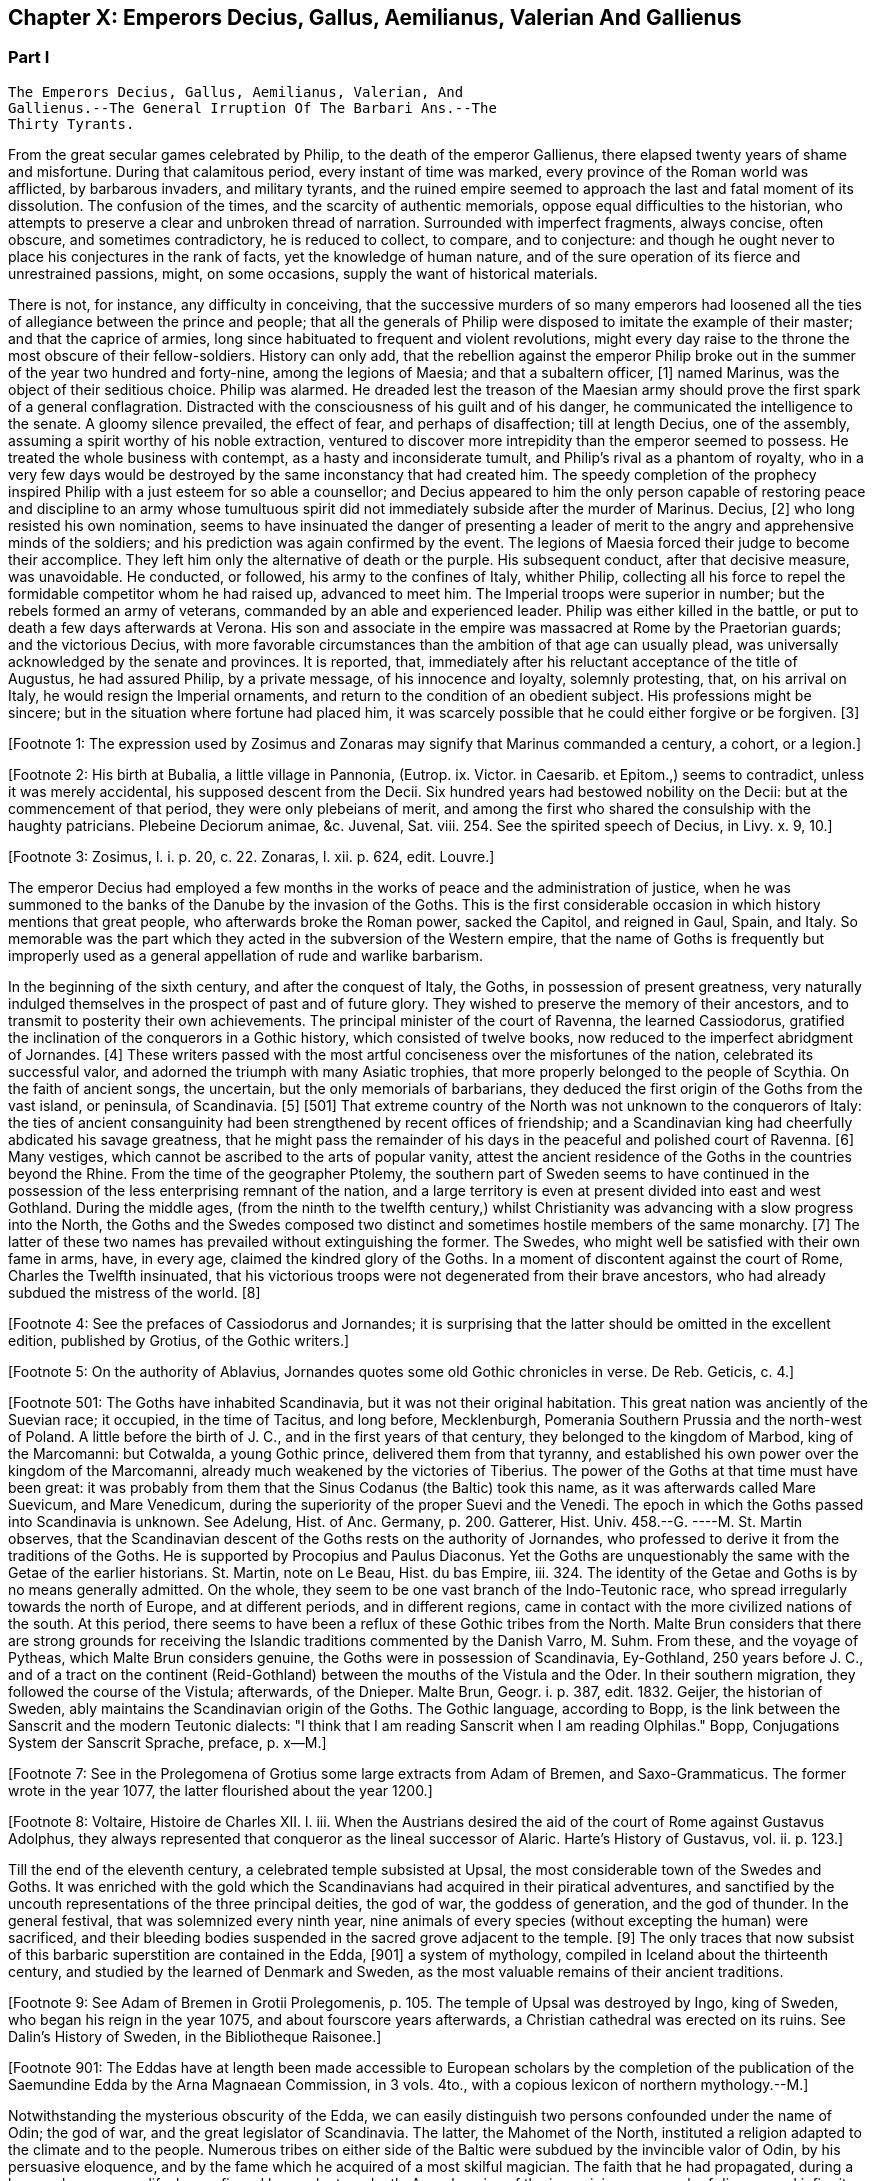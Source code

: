 == Chapter X: Emperors Decius, Gallus, Aemilianus, Valerian And Gallienus


=== Part I

     The Emperors Decius, Gallus, Aemilianus, Valerian, And
     Gallienus.--The General Irruption Of The Barbari Ans.--The
     Thirty Tyrants.

From the great secular games celebrated by Philip, to the death of the
emperor Gallienus, there elapsed twenty years of shame and misfortune.
During that calamitous period, every instant of time was marked, every
province of the Roman world was afflicted, by barbarous invaders, and
military tyrants, and the ruined empire seemed to approach the last and
fatal moment of its dissolution. The confusion of the times, and the
scarcity of authentic memorials, oppose equal difficulties to the
historian, who attempts to preserve a clear and unbroken thread of
narration. Surrounded with imperfect fragments, always concise, often
obscure, and sometimes contradictory, he is reduced to collect, to
compare, and to conjecture: and though he ought never to place his
conjectures in the rank of facts, yet the knowledge of human nature, and
of the sure operation of its fierce and unrestrained passions, might, on
some occasions, supply the want of historical materials.

There is not, for instance, any difficulty in conceiving, that the
successive murders of so many emperors had loosened all the ties of
allegiance between the prince and people; that all the generals of
Philip were disposed to imitate the example of their master; and that
the caprice of armies, long since habituated to frequent and violent
revolutions, might every day raise to the throne the most obscure of
their fellow-soldiers. History can only add, that the rebellion against
the emperor Philip broke out in the summer of the year two hundred and
forty-nine, among the legions of Maesia; and that a subaltern officer,
[1] named Marinus, was the object of their seditious choice. Philip was
alarmed. He dreaded lest the treason of the Maesian army should
prove the first spark of a general conflagration. Distracted with
the consciousness of his guilt and of his danger, he communicated the
intelligence to the senate. A gloomy silence prevailed, the effect of
fear, and perhaps of disaffection; till at length Decius, one of the
assembly, assuming a spirit worthy of his noble extraction, ventured to
discover more intrepidity than the emperor seemed to possess. He treated
the whole business with contempt, as a hasty and inconsiderate tumult,
and Philip's rival as a phantom of royalty, who in a very few days would
be destroyed by the same inconstancy that had created him. The speedy
completion of the prophecy inspired Philip with a just esteem for so
able a counsellor; and Decius appeared to him the only person capable
of restoring peace and discipline to an army whose tumultuous spirit did
not immediately subside after the murder of Marinus. Decius, [2] who
long resisted his own nomination, seems to have insinuated the danger of
presenting a leader of merit to the angry and apprehensive minds of
the soldiers; and his prediction was again confirmed by the event. The
legions of Maesia forced their judge to become their accomplice. They
left him only the alternative of death or the purple. His subsequent
conduct, after that decisive measure, was unavoidable. He conducted, or
followed, his army to the confines of Italy, whither Philip, collecting
all his force to repel the formidable competitor whom he had raised up,
advanced to meet him. The Imperial troops were superior in number;
but the rebels formed an army of veterans, commanded by an able and
experienced leader. Philip was either killed in the battle, or put to
death a few days afterwards at Verona. His son and associate in
the empire was massacred at Rome by the Praetorian guards; and the
victorious Decius, with more favorable circumstances than the ambition
of that age can usually plead, was universally acknowledged by the
senate and provinces. It is reported, that, immediately after his
reluctant acceptance of the title of Augustus, he had assured Philip,
by a private message, of his innocence and loyalty, solemnly protesting,
that, on his arrival on Italy, he would resign the Imperial ornaments,
and return to the condition of an obedient subject. His professions
might be sincere; but in the situation where fortune had placed him, it
was scarcely possible that he could either forgive or be forgiven. [3]

[Footnote 1: The expression used by Zosimus and Zonaras may signify that
Marinus commanded a century, a cohort, or a legion.]

[Footnote 2: His birth at Bubalia, a little village in Pannonia,
(Eutrop. ix. Victor. in Caesarib. et Epitom.,) seems to contradict,
unless it was merely accidental, his supposed descent from the Decii.
Six hundred years had bestowed nobility on the Decii: but at the
commencement of that period, they were only plebeians of merit, and
among the first who shared the consulship with the haughty patricians.
Plebeine Deciorum animae, &c. Juvenal, Sat. viii. 254. See the spirited
speech of Decius, in Livy. x. 9, 10.]

[Footnote 3: Zosimus, l. i. p. 20, c. 22. Zonaras, l. xii. p. 624, edit.
Louvre.]

The emperor Decius had employed a few months in the works of peace and
the administration of justice, when he was summoned to the banks of
the Danube by the invasion of the Goths. This is the first considerable
occasion in which history mentions that great people, who afterwards
broke the Roman power, sacked the Capitol, and reigned in Gaul, Spain,
and Italy. So memorable was the part which they acted in the subversion
of the Western empire, that the name of Goths is frequently but
improperly used as a general appellation of rude and warlike barbarism.

In the beginning of the sixth century, and after the conquest of Italy,
the Goths, in possession of present greatness, very naturally indulged
themselves in the prospect of past and of future glory. They wished to
preserve the memory of their ancestors, and to transmit to posterity
their own achievements. The principal minister of the court of Ravenna,
the learned Cassiodorus, gratified the inclination of the conquerors in
a Gothic history, which consisted of twelve books, now reduced to the
imperfect abridgment of Jornandes. [4] These writers passed with the most
artful conciseness over the misfortunes of the nation, celebrated its
successful valor, and adorned the triumph with many Asiatic trophies,
that more properly belonged to the people of Scythia. On the faith of
ancient songs, the uncertain, but the only memorials of barbarians,
they deduced the first origin of the Goths from the vast island, or
peninsula, of Scandinavia. [5] [501] That extreme country of the North
was not unknown to the conquerors of Italy: the ties of ancient
consanguinity had been strengthened by recent offices of friendship; and
a Scandinavian king had cheerfully abdicated his savage greatness, that
he might pass the remainder of his days in the peaceful and polished
court of Ravenna. [6] Many vestiges, which cannot be ascribed to the
arts of popular vanity, attest the ancient residence of the Goths in the
countries beyond the Rhine. From the time of the geographer Ptolemy, the
southern part of Sweden seems to have continued in the possession of the
less enterprising remnant of the nation, and a large territory is even
at present divided into east and west Gothland. During the middle
ages, (from the ninth to the twelfth century,) whilst Christianity was
advancing with a slow progress into the North, the Goths and the
Swedes composed two distinct and sometimes hostile members of the
same monarchy. [7] The latter of these two names has prevailed without
extinguishing the former. The Swedes, who might well be satisfied with
their own fame in arms, have, in every age, claimed the kindred glory of
the Goths. In a moment of discontent against the court of Rome, Charles
the Twelfth insinuated, that his victorious troops were not degenerated
from their brave ancestors, who had already subdued the mistress of the
world. [8]

[Footnote 4: See the prefaces of Cassiodorus and Jornandes; it is
surprising that the latter should be omitted in the excellent edition,
published by Grotius, of the Gothic writers.]

[Footnote 5: On the authority of Ablavius, Jornandes quotes some old
Gothic chronicles in verse. De Reb. Geticis, c. 4.]

[Footnote 501: The Goths have inhabited Scandinavia, but it was not
their original habitation. This great nation was anciently of the
Suevian race; it occupied, in the time of Tacitus, and long before,
Mecklenburgh, Pomerania Southern Prussia and the north-west of Poland. A
little before the birth of J. C., and in the first years of that
century, they belonged to the kingdom of Marbod, king of the Marcomanni:
but Cotwalda, a young Gothic prince, delivered them from that tyranny,
and established his own power over the kingdom of the Marcomanni,
already much weakened by the victories of Tiberius. The power of the
Goths at that time must have been great: it was probably from them that
the Sinus Codanus (the Baltic) took this name, as it was afterwards
called Mare Suevicum, and Mare Venedicum, during the superiority of the
proper Suevi and the Venedi. The epoch in which the Goths passed into
Scandinavia is unknown. See Adelung, Hist. of Anc. Germany, p. 200.
Gatterer, Hist. Univ. 458.--G. ----M. St. Martin observes, that the
Scandinavian descent of the Goths rests on the authority of Jornandes,
who professed to derive it from the traditions of the Goths. He is
supported by Procopius and Paulus Diaconus. Yet the Goths are
unquestionably the same with the Getae of the earlier historians. St.
Martin, note on Le Beau, Hist. du bas Empire, iii. 324. The identity of
the Getae and Goths is by no means generally admitted. On the whole,
they seem to be one vast branch of the Indo-Teutonic race, who spread
irregularly towards the north of Europe, and at different periods, and
in different regions, came in contact with the more civilized nations of
the south. At this period, there seems to have been a reflux of these
Gothic tribes from the North. Malte Brun considers that there are strong
grounds for receiving the Islandic traditions commented by the Danish
Varro, M. Suhm. From these, and the voyage of Pytheas, which Malte Brun
considers genuine, the Goths were in possession of Scandinavia,
Ey-Gothland, 250 years before J. C., and of a tract on the continent
(Reid-Gothland) between the mouths of the Vistula and the Oder. In their
southern migration, they followed the course of the Vistula; afterwards,
of the Dnieper. Malte Brun, Geogr. i. p. 387, edit. 1832. Geijer, the
historian of Sweden, ably maintains the Scandinavian origin of the
Goths. The Gothic language, according to Bopp, is the link between the
Sanscrit and the modern Teutonic dialects: "I think that I am reading
Sanscrit when I am reading Olphilas." Bopp, Conjugations System der
Sanscrit Sprache, preface, p. x--M.]

[Footnote 6: Jornandes, c. 3.]

[Footnote 7: See in the Prolegomena of Grotius some large extracts from
Adam of Bremen, and Saxo-Grammaticus. The former wrote in the year 1077,
the latter flourished about the year 1200.]

[Footnote 8: Voltaire, Histoire de Charles XII. l. iii. When the
Austrians desired the aid of the court of Rome against Gustavus
Adolphus, they always represented that conqueror as the lineal successor
of Alaric. Harte's History of Gustavus, vol. ii. p. 123.]

Till the end of the eleventh century, a celebrated temple subsisted
at Upsal, the most considerable town of the Swedes and Goths. It was
enriched with the gold which the Scandinavians had acquired in their
piratical adventures, and sanctified by the uncouth representations of
the three principal deities, the god of war, the goddess of generation,
and the god of thunder. In the general festival, that was solemnized
every ninth year, nine animals of every species (without excepting
the human) were sacrificed, and their bleeding bodies suspended in the
sacred grove adjacent to the temple. [9] The only traces that now
subsist of this barbaric superstition are contained in the Edda, [901] a
system of mythology, compiled in Iceland about the thirteenth century,
and studied by the learned of Denmark and Sweden, as the most valuable
remains of their ancient traditions.

[Footnote 9: See Adam of Bremen in Grotii Prolegomenis, p. 105. The
temple of Upsal was destroyed by Ingo, king of Sweden, who began
his reign in the year 1075, and about fourscore years afterwards, a
Christian cathedral was erected on its ruins. See Dalin's History of
Sweden, in the Bibliotheque Raisonee.]

[Footnote 901: The Eddas have at length been made accessible to European
scholars by the completion of the publication of the Saemundine Edda by
the Arna Magnaean Commission, in 3 vols. 4to., with a copious lexicon of
northern mythology.--M.]

Notwithstanding the mysterious obscurity of the Edda, we can easily
distinguish two persons confounded under the name of Odin; the god of
war, and the great legislator of Scandinavia. The latter, the Mahomet
of the North, instituted a religion adapted to the climate and to the
people. Numerous tribes on either side of the Baltic were subdued by the
invincible valor of Odin, by his persuasive eloquence, and by the fame
which he acquired of a most skilful magician. The faith that he had
propagated, during a long and prosperous life, he confirmed by a
voluntary death. Apprehensive of the ignominious approach of disease
and infirmity, he resolved to expire as became a warrior. In a solemn
assembly of the Swedes and Goths, he wounded himself in nine mortal
places, hastening away (as he asserted with his dying voice) to prepare
the feast of heroes in the palace of the God of war. [10]

[Footnote 10: Mallet, Introduction a l'Histoire du Dannemarc.]

The native and proper habitation of Odin is distinguished by the
appellation of As-gard. The happy resemblance of that name with As-burg,
or As-of, [11] words of a similar signification, has given rise to an
historical system of so pleasing a contexture, that we could almost wish
to persuade ourselves of its truth. It is supposed that Odin was the
chief of a tribe of barbarians which dwelt on the banks of the Lake
Maeotis, till the fall of Mithridates and the arms of Pompey menaced the
North with servitude. That Odin, yielding with indignant fury to a power
which he was unable to resist, conducted his tribe from the frontiers of
the Asiatic Sarmatia into Sweden, with the great design of forming, in
that inaccessible retreat of freedom, a religion and a people, which, in
some remote age, might be subservient to his immortal revenge; when his
invincible Goths, armed with martial fanaticism, should issue in
numerous swarms from the neighborhood of the Polar circle, to chastise
the oppressors of mankind. [12]

[Footnote 11: Mallet, c. iv. p. 55, has collected from Strabo, Pliny,
Ptolemy, and Stephanus Byzantinus, the vestiges of such a city and
people.]

[Footnote 12: This wonderful expedition of Odin, which, by deducting the
enmity of the Goths and Romans from so memorable a cause, might supply
the noble groundwork of an epic poem, cannot safely be received as
authentic history. According to the obvious sense of the Edda, and the
interpretation of the most skilful critics, As-gard, instead of denoting
a real city of the Asiatic Sarmatia, is the fictitious appellation of
the mystic abode of the gods, the Olympus of Scandinavia; from whence
the prophet was supposed to descend, when he announced his new religion
to the Gothic nations, who were already seated in the southern parts of
Sweden. * Note: A curious letter may be consulted on this subject from
the Swede, Ihre counsellor in the Chancery of Upsal, printed at Upsal by
Edman, in 1772 and translated into German by M. Schlozer. Gottingen,
printed for Dietericht, 1779.--G. ----Gibbon, at a later period of his
work, recanted his opinion of the truth of this expedition of Odin. The
Asiatic origin of the Goths is almost certain from the affinity of their
language to the Sanscrit and Persian; but their northern writers, when
all mythology was reduced to hero worship.--M.]

If so many successive generations of Goths were capable of preserving a
faint tradition of their Scandinavian origin, we must not expect, from
such unlettered barbarians, any distinct account of the time and
circumstances of their emigration. To cross the Baltic was an easy and
natural attempt. The inhabitants of Sweden were masters of a sufficient
number of large vessels, with oars, [13] and the distance is little more
than one hundred miles from Carlscroon to the nearest ports of Pomerania
and Prussia. Here, at length, we land on firm and historic ground. At
least as early as the Christian aera, [14] and as late as the age of the
Antonines, [15] the Goths were established towards the mouth of the
Vistula, and in that fertile province where the commercial cities of
Thorn, Elbing, Koningsberg, and Dantzick, were long afterwards founded.
[16] Westward of the Goths, the numerous tribes of the Vandals were
spread along the banks of the Oder, and the sea-coast of Pomerania and
Mecklenburgh. A striking resemblance of manners, complexion, religion,
and language, seemed to indicate that the Vandals and the Goths were
originally one great people. [17] The latter appear to have been
subdivided into Ostrogoths, Visigoths, and Gepidae. [18] The distinction
among the Vandals was more strongly marked by the independent names of
Heruli, Burgundians, Lombards, and a variety of other petty states, many
of which, in a future age, expanded themselves into powerful monarchies.
[181]

[Footnote 13: Tacit. Germania, c. 44.]

[Footnote 14: Tacit. Annal. ii. 62. If we could yield a firm assent to
the navigations of Pytheas of Marseilles, we must allow that the Goths
had passed the Baltic at least three hundred years before Christ.]

[Footnote 15: Ptolemy, l. ii.]

[Footnote 16: By the German colonies who followed the arms of the
Teutonic knights. The conquest and conversion of Prussia were completed
by those adventurers in the thirteenth century.]

[Footnote 17: Pliny (Hist. Natur. iv. 14) and Procopius (in Bell.
Vandal. l. i. c. l) agree in this opinion. They lived in distant ages,
and possessed different means of investigating the truth.]

[Footnote 18: The Ostro and Visi, the eastern and western Goths,
obtained those denominations from their original seats in Scandinavia.
In all their future marches and settlements they preserved, with their
names, the same relative situation. When they first departed from
Sweden, the infant colony was contained in three vessels. The third,
being a heavy sailer, lagged behind, and the crew, which afterwards
swelled into a nation, received from that circumstance the appellation
of Gepidae or Loiterers. Jornandes, c. 17. * Note: It was not in
Scandinavia that the Goths were divided into Ostrogoths and Visigoths;
that division took place after their irruption into Dacia in the third
century: those who came from Mecklenburgh and Pomerania were called
Visigoths; those who came from the south of Prussia, and the northwest
of Poland, called themselves Ostrogoths. Adelung, Hist. All. p. 202
Gatterer, Hist. Univ. 431.--G.]

[Footnote 181: This opinion is by no means probable. The Vandals and the
Goths equally belonged to the great division of the Suevi, but the
two tribes were very different. Those who have treated on this part
of history, appear to me to have neglected to remark that the ancients
almost always gave the name of the dominant and conquering people to all
the weaker and conquered races. So Pliny calls Vindeli, Vandals, all the
people of the north-east of Europe, because at that epoch the Vandals
were doubtless the conquering tribe. Caesar, on the contrary, ranges
under the name of Suevi, many of the tribes whom Pliny reckons as
Vandals, because the Suevi, properly so called, were then the most
powerful tribe in Germany. When the Goths, become in their turn
conquerors, had subjugated the nations whom they encountered on their
way, these nations lost their name with their liberty, and became of
Gothic origin. The Vandals themselves were then considered as Goths; the
Heruli, the Gepidae, &c., suffered the same fate. A common origin was
thus attributed to tribes who had only been united by the conquests of
some dominant nation, and this confusion has given rise to a number of
historical errors.--G. ----M. St. Martin has a learned note (to Le Beau,
v. 261) on the origin of the Vandals. The difficulty appears to be in
rejecting the close analogy of the name with the Vend or Wendish race,
who were of Sclavonian, not of Suevian or German, origin. M. St. Martin
supposes that the different races spread from the head of the Adriatic
to the Baltic, and even the Veneti, on the shores of the Adriatic, the
Vindelici, the tribes which gave their name to Vindobena, Vindoduna,
Vindonissa, were branches of the same stock with the Sclavonian Venedi,
who at one time gave their name to the Baltic; that they all spoke
dialects of the Wendish language, which still prevails in Carinthia,
Carniola, part of Bohemia, and Lusatia, and is hardly extinct in
Mecklenburgh and Pomerania. The Vandal race, once so fearfully
celebrated in the annals of mankind, has so utterly perished from the
face of the earth, that we are not aware that any vestiges of their
language can be traced, so as to throw light on the disputed question of
their German, their Sclavonian, or independent origin. The weight of
ancient authority seems against M. St. Martin's opinion. Compare, on the
Vandals, Malte Brun. 394. Also Gibbon's note, c. xli. n. 38.--M.]

In the age of the Antonines, the Goths were still seated in Prussia.
About the reign of Alexander Severus, the Roman province of Dacia had
already experienced their proximity by frequent and destructive inroads.
[19] In this interval, therefore, of about seventy years, we must place
the second migration of the Goths from the Baltic to the Euxine; but the
cause that produced it lies concealed among the various motives which
actuate the conduct of unsettled barbarians. Either a pestilence or a
famine, a victory or a defeat, an oracle of the gods or the eloquence of
a daring leader, were sufficient to impel the Gothic arms on the milder
climates of the south. Besides the influence of a martial religion, the
numbers and spirit of the Goths were equal to the most dangerous
adventures. The use of round bucklers and short swords rendered them
formidable in a close engagement; the manly obedience which they yielded
to hereditary kings, gave uncommon union and stability to their
councils; [20] and the renowned Amala, the hero of that age, and the
tenth ancestor of Theodoric, king of Italy, enforced, by the ascendant
of personal merit, the prerogative of his birth, which he derived from
the Anses, or demi gods of the Gothic nation. [21]

[Footnote 19: See a fragment of Peter Patricius in the Excerpta
Legationum and with regard to its probable date, see Tillemont, Hist,
des Empereurs, tom. iii. p. 346.]

[Footnote 20: Omnium harum gentium insigne, rotunda scuta, breves
gladii, et erga rages obsequium. Tacit. Germania, c. 43. The Goths
probably acquired their iron by the commerce of amber.]

[Footnote 21: Jornandes, c. 13, 14.]

The fame of a great enterprise excited the bravest warriors from all the
Vandalic states of Germany, many of whom are seen a few years afterwards
combating under the common standard of the Goths. [22] The first motions
of the emigrants carried them to the banks of the Prypec, a river
universally conceived by the ancients to be the southern branch of the
Borysthenes. [23] The windings of that great stream through the plains
of Poland and Russia gave a direction to their line of march, and a
constant supply of fresh water and pasturage to their numerous herds
of cattle. They followed the unknown course of the river, confident in
their valor, and careless of whatever power might oppose their progress.
The Bastarnae and the Venedi were the first who presented themselves;
and the flower of their youth, either from choice or compulsion,
increased the Gothic army. The Bastarnae dwelt on the northern side of
the Carpathian Mountains: the immense tract of land that separated the
Bastarnae from the savages of Finland was possessed, or rather wasted,
by the Venedi; [24] we have some reason to believe that the first of
these nations, which distinguished itself in the Macedonian war, [25] and
was afterwards divided into the formidable tribes of the Peucini, the
Borani, the Carpi, &c., derived its origin from the Germans. [251] With
better authority, a Sarmatian extraction may be assigned to the Venedi,
who rendered themselves so famous in the middle ages. [26] But the
confusion of blood and manners on that doubtful frontier often perplexed
the most accurate observers. [27] As the Goths advanced near the Euxine
Sea, they encountered a purer race of Sarmatians, the Jazyges, the
Alani, [271] and the Roxolani; and they were probably the first Germans
who saw the mouths of the Borysthenes, and of the Tanais. If we inquire
into the characteristic marks of the people of Germany and of Sarmatia,
we shall discover that those two great portions of human kind were
principally distinguished by fixed huts or movable tents, by a close
dress or flowing garments, by the marriage of one or of several wives,
by a military force, consisting, for the most part, either of infantry
or cavalry; and above all, by the use of the Teutonic, or of the
Sclavonian language; the last of which has been diffused by conquest,
from the confines of Italy to the neighborhood of Japan.

[Footnote 22: The Heruli, and the Uregundi or Burgundi, are particularly
mentioned. See Mascou's History of the Germans, l. v. A passage in the
Augustan History, p. 28, seems to allude to this great emigration.
The Marcomannic war was partly occasioned by the pressure of barbarous
tribes, who fled before the arms of more northern barbarians.]

[Footnote 23: D'Anville, Geographie Ancienne, and the third part of his
incomparable map of Europe.]

[Footnote 24: Tacit. Germania, c. 46.]

[Footnote 25: Cluver. Germ. Antiqua, l. iii. c. 43.]

[Footnote 251: The Bastarnae cannot be considered original inhabitants of
Germany Strabo and Tacitus appear to doubt it; Pliny alone calls them
Germans: Ptolemy and Dion treat them as Scythians, a vague appellation
at this period of history; Livy, Plutarch, and Diodorus Siculus, call
them Gauls, and this is the most probable opinion. They descended from
the Gauls who entered Germany under Signoesus. They are always found
associated with other Gaulish tribes, such as the Boll, the Taurisci,
&c., and not to the German tribes. The names of their chiefs or princes,
Chlonix, Chlondicus. Deldon, are not German names. Those who were
settled in the island of Peuce in the Danube, took the name of Peucini.
The Carpi appear in 237 as a Suevian tribe who had made an irruption
into Maesia. Afterwards they reappear under the Ostrogoths, with whom
they were probably blended. Adelung, p. 236, 278.--G.]

[Footnote 26: The Venedi, the Slavi, and the Antes, were the three great
tribes of the same people. Jornandes, 24. * Note Dagger: They formed the
great Sclavonian nation.--G.]

[Footnote 27: Tacitus most assuredly deserves that title, and even his
cautious suspense is a proof of his diligent inquiries.]

[Footnote 271: Jac. Reineggs supposed that he had found, in the mountains
of Caucasus, some descendants of the Alani. The Tartars call them
Edeki-Alan: they speak a peculiar dialect of the ancient language of the
Tartars of Caucasus. See J. Reineggs' Descr. of Caucasus, p. 11, 13.--G.
According to Klaproth, they are the Ossetes of the present day in Mount
Caucasus and were the same with the Albanians of antiquity. Klaproth,
Hist. de l'Asie, p. 180.--M.]




Chapter X: Emperors Decius, Gallus, Aemilianus, Valerian And Gallienus.
=== Part II

The Goths were now in possession of the Ukraine, a country of
considerable extent and uncommon fertility, intersected with navigable
rivers, which, from either side, discharge themselves into the
Borysthenes; and interspersed with large and leafy forests of oaks.
The plenty of game and fish, the innumerable bee-hives deposited in the
hollow of old trees, and in the cavities of rocks, and forming, even in
that rude age, a valuable branch of commerce, the size of the cattle,
the temperature of the air, the aptness of the soil for every species of
grain, and the luxuriancy of the vegetation, all displayed the liberality
of Nature, and tempted the industry of man. [28] But the Goths withstood
all these temptations, and still adhered to a life of idleness, of
poverty, and of rapine.

[Footnote 28: Genealogical History of the Tartars, p. 593. Mr. Bell
(vol. ii. p 379) traversed the Ukraine, in his journey from
Petersburgh to Constantinople. The modern face of the country is a just
representation of the ancient, since, in the hands of the Cossacks, it
still remains in a state of nature.]

The Scythian hordes, which, towards the east, bordered on the new
settlements of the Goths, presented nothing to their arms, except the
doubtful chance of an unprofitable victory. But the prospect of the
Roman territories was far more alluring; and the fields of Dacia were
covered with rich harvests, sown by the hands of an industrious, and
exposed to be gathered by those of a warlike, people. It is probable
that the conquests of Trajan, maintained by his successors, less for
any real advantage than for ideal dignity, had contributed to weaken the
empire on that side. The new and unsettled province of Dacia was neither
strong enough to resist, nor rich enough to satiate, the rapaciousness
of the barbarians. As long as the remote banks of the Niester were
considered as the boundary of the Roman power, the fortifications of the
Lower Danube were more carelessly guarded, and the inhabitants of
Maesia lived in supine security, fondly conceiving themselves at an
inaccessible distance from any barbarian invaders. The irruptions of
the Goths, under the reign of Philip, fatally convinced them of their
mistake. The king, or leader, of that fierce nation, traversed with
contempt the province of Dacia, and passed both the Niester and the
Danube without encountering any opposition capable of retarding his
progress. The relaxed discipline of the Roman troops betrayed the most
important posts, where they were stationed, and the fear of deserved
punishment induced great numbers of them to enlist under the Gothic
standard. The various multitude of barbarians appeared, at length,
under the walls of Marcianopolis, a city built by Trajan in honor of
his sister, and at that time the capital of the second Maesia. [29] The
inhabitants consented to ransom their lives and property by the payment
of a large sum of money, and the invaders retreated back into their
deserts, animated, rather than satisfied, with the first success of
their arms against an opulent but feeble country. Intelligence was soon
transmitted to the emperor Decius, that Cniva, king of the Goths, had
passed the Danube a second time, with more considerable forces; that his
numerous detachments scattered devastation over the province of Maesia,
whilst the main body of the army, consisting of seventy thousand Germans
and Sarmatians, a force equal to the most daring achievements, required
the presence of the Roman monarch, and the exertion of his military
power.

[Footnote 29: In the sixteenth chapter of Jornandes, instead
of secundo Maesiam we may venture to substitute secundam, the second
Maesia, of which Marcianopolis was certainly the capital. (See Hierocles
de Provinciis, and Wesseling ad locum, p. 636. Itinerar.) It is
surprising how this palpable error of the scribe should escape the
judicious correction of Grotius. Note: Luden has observed that Jornandes
mentions two passages over the Danube; this relates to the second
irruption into Maesia. Geschichte des T V. ii. p. 448.--M.]

Decius found the Goths engaged before Nicopolis, one of the many
monuments of Trajan's victories. [30] On his approach they raised the
siege, but with a design only of marching away to a conquest of greater
importance, the siege of Philippopolis, a city of Thrace, founded by the
father of Alexander, near the foot of Mount Haemus. [31] Decius followed
them through a difficult country, and by forced marches; but when he
imagined himself at a considerable distance from the rear of the Goths,
Cniva turned with rapid fury on his pursuers. The camp of the Romans was
surprised and pillaged, and, for the first time, their emperor fled
in disorder before a troop of half-armed barbarians. After a long
resistance, Philoppopolis, destitute of succor, was taken by storm. A
hundred thousand persons are reported to have been massacred in the sack
of that great city. [32] Many prisoners of consequence became a valuable
accession to the spoil; and Priscus, a brother of the late emperor
Philip, blushed not to assume the purple, under the protection of the
barbarous enemies of Rome. [33] The time, however, consumed in that
tedious siege, enabled Decius to revive the courage, restore the
discipline, and recruit the numbers of his troops. He intercepted
several parties of Carpi, and other Germans, who were hastening to
share the victory of their countrymen, [34] intrusted the passes of the
mountains to officers of approved valor and fidelity, [35] repaired and
strengthened the fortifications of the Danube, and exerted his utmost
vigilance to oppose either the progress or the retreat of the Goths.
Encouraged by the return of fortune, he anxiously waited for an
opportunity to retrieve, by a great and decisive blow, his own glory,
and that of the Roman arms. [36]

[Footnote 30: The place is still called Nicop. D'Anville, Geographie
Ancienne, tom. i. p. 307. The little stream, on whose banks it stood,
falls into the Danube.]

[Footnote 31: Stephan. Byzant. de Urbibus, p. 740. Wesseling, Itinerar.
p. 136. Zonaras, by an odd mistake, ascribes the foundation of
Philippopolis to the immediate predecessor of Decius. * Note: Now
Philippopolis or Philiba; its situation among the hills caused it to be
also called Trimontium. D'Anville, Geog. Anc. i. 295.--G.]

[Footnote 32: Ammian. xxxi. 5.]

[Footnote 33: Aurel. Victor. c. 29.]

[Footnote 34: Victorioe Carpicoe, on some medals of Decius, insinuate
these advantages.]

[Footnote 35: Claudius (who afterwards reigned with so much glory) was
posted in the pass of Thermopylae with 200 Dardanians, 100 heavy and
160 light horse, 60 Cretan archers, and 1000 well-armed recruits. See
an original letter from the emperor to his officer, in the Augustan
History, p. 200.]

[Footnote 36: Jornandes, c. 16--18. Zosimus, l. i. p. 22. In the general
account of this war, it is easy to discover the opposite prejudices of
the Gothic and the Grecian writer. In carelessness alone they are
alike.]

At the same time when Decius was struggling with the violence of the
tempest, his mind, calm and deliberate amidst the tumult of war,
investigated the more general causes, that, since the age of the
Antonines, had so impetuously urged the decline of the Roman greatness.
He soon discovered that it was impossible to replace that greatness on a
permanent basis, without restoring public virtue, ancient principles and
manners, and the oppressed majesty of the laws. To execute this noble
but arduous design, he first resolved to revive the obsolete office of
censor; an office which, as long as it had subsisted in its pristine
integrity, had so much contributed to the perpetuity of the state, [37]
till it was usurped and gradually neglected by the Caesars. [38]
Conscious that the favor of the sovereign may confer power, but that the
esteem of the people can alone bestow authority, he submitted the choice
of the censor to the unbiased voice of the senate. By their unanimous
votes, or rather acclamations, Valerian, who was afterwards emperor, and
who then served with distinction in the army of Decius, was declared the
most worthy of that exalted honor. As soon as the decree of the senate
was transmitted to the emperor, he assembled a great council in his
camp, and before the investiture of the censor elect, he apprised him of
the difficulty and importance of his great office. "Happy Valerian,"
said the prince to his distinguished subject, "happy in the general
approbation of the senate and of the Roman republic! Accept the
censorship of mankind; and judge of our manners. You will select those
who deserve to continue members of the senate; you will restore the
equestrian order to its ancient splendor; you will improve the revenue,
yet moderate the public burdens. You will distinguish into regular
classes the various and infinite multitude of citizens, and accurately
view the military strength, the wealth, the virtue, and the resources of
Rome. Your decisions shall obtain the force of laws. The army, the
palace, the ministers of justice, and the great officers of the empire,
are all subject to your tribunal. None are exempted, excepting only the
ordinary consuls, [39] the praefect of the city, the king of the
sacrifices, and (as long as she preserves her chastity inviolate) the
eldest of the vestal virgins. Even these few, who may not dread the
severity, will anxiously solicit the esteem, of the Roman censor." [40]

[Footnote 37: Montesquieu, Grandeur et Decadence des Romains, c. viii.
He illustrates the nature and use of the censorship with his usual
ingenuity, and with uncommon precision.]

[Footnote 38: Vespasian and Titus were the last censors, (Pliny, Hist.
Natur vii. 49. Censorinus de Die Natali.) The modesty of Trajan
refused an honor which he deserved, and his example became a law to the
Antonines. See Pliny's Panegyric, c. 45 and 60.]

[Footnote 39: Yet in spite of his exemption, Pompey appeared before
that tribunal during his consulship. The occasion, indeed, was equally
singular and honorable. Plutarch in Pomp. p. 630.]

[Footnote 40: See the original speech in the Augustan Hist. p. 173-174.]

A magistrate, invested with such extensive powers, would have appeared
not so much the minister, as the colleague of his sovereign. [41]
Valerian justly dreaded an elevation so full of envy and of suspicion.
He modestly argued the alarming greatness of the trust, his own
insufficiency, and the incurable corruption of the times. He artfully
insinuated, that the office of censor was inseparable from the Imperial
dignity, and that the feeble hands of a subject were unequal to the
support of such an immense weight of cares and of power. [42] The
approaching event of war soon put an end to the prosecution of a project
so specious, but so impracticable; and whilst it preserved Valerian
from the danger, saved the emperor Decius from the disappointment, which
would most probably have attended it. A censor may maintain, he can
never restore, the morals of a state. It is impossible for such a
magistrate to exert his authority with benefit, or even with effect,
unless he is supported by a quick sense of honor and virtue in the minds
of the people, by a decent reverence for the public opinion, and by a
train of useful prejudices combating on the side of national manners.
In a period when these principles are annihilated, the censorial
jurisdiction must either sink into empty pageantry, or be converted
into a partial instrument of vexatious oppression. [43] It was easier to
vanquish the Goths than to eradicate the public vices; yet even in the
first of these enterprises, Decius lost his army and his life.

[Footnote 41: This transaction might deceive Zonaras, who supposes that
Valerian was actually declared the colleague of Decius, l. xii. p. 625.]

[Footnote 42: Hist. August. p. 174. The emperor's reply is omitted.]

[Footnote 43: Such as the attempts of Augustus towards a reformation of
manness. Tacit. Annal. iii. 24.]

The Goths were now, on every side, surrounded and pursued by the Roman
arms. The flower of their troops had perished in the long siege
of Philippopolis, and the exhausted country could no longer afford
subsistence for the remaining multitude of licentious barbarians.
Reduced to this extremity, the Goths would gladly have purchased, by
the surrender of all their booty and prisoners, the permission of
an undisturbed retreat. But the emperor, confident of victory, and
resolving, by the chastisement of these invaders, to strike a salutary
terror into the nations of the North, refused to listen to any terms of
accommodation. The high-spirited barbarians preferred death to slavery.
An obscure town of Maesia, called Forum Terebronii, [44] was the scene of
the battle. The Gothic army was drawn up in three lines, and either from
choice or accident, the front of the third line was covered by a morass.
In the beginning of the action, the son of Decius, a youth of the
fairest hopes, and already associated to the honors of the purple, was
slain by an arrow, in the sight of his afflicted father; who, summoning
all his fortitude, admonished the dismayed troops, that the loss of
a single soldier was of little importance to the republic. [45] The
conflict was terrible; it was the combat of despair against grief and
rage. The first line of the Goths at length gave way in disorder; the
second, advancing to sustain it, shared its fate; and the third only
remained entire, prepared to dispute the passage of the morass, which
was imprudently attempted by the presumption of the enemy. "Here the
fortune of the day turned, and all things became adverse to the Romans;
the place deep with ooze, sinking under those who stood, slippery to
such as advanced; their armor heavy, the waters deep; nor could they
wield, in that uneasy situation, their weighty javelins. The barbarians,
on the contrary, were inured to encounter in the bogs, their persons
tall, their spears long, such as could wound at a distance." [46] In this
morass the Roman army, after an ineffectual struggle, was irrecoverably
lost; nor could the body of the emperor ever be found. [47] Such was the
fate of Decius, in the fiftieth year of his age; an accomplished prince,
active in war and affable in peace; [48] who, together with his son,
has deserved to be compared, both in life and death, with the brightest
examples of ancient virtue. [49]

[Footnote 44: Tillemont, Histoire des Empereurs, tom. iii. p. 598. As
Zosimus and some of his followers mistake the Danube for the Tanais,
they place the field of battle in the plains of Scythia.]

[Footnote 45: Aurelius Victor allows two distinct actions for the
deaths of the two Decii; but I have preferred the account of Jornandes.]

[Footnote 46: I have ventured to copy from Tacitus (Annal. i. 64)
the picture of a similar engagement between a Roman army and a German
tribe.]

[Footnote 47: Jornandes, c. 18. Zosimus, l. i. p. 22, [c. 23.]
Zonaras, l. xii. p. 627. Aurelius Victor.]

[Footnote 48: The Decii were killed before the end of the year two
hundred and fifty-one, since the new princes took possession of the
consulship on the ensuing calends of January.]

[Footnote 49: Hist. August. p. 223, gives them a very honorable place
among the small number of good emperors who reigned between Augustus and
Diocletian.]

This fatal blow humbled, for a very little time, the insolence of the
legions. They appeared to have patiently expected, and submissively
obeyed, the decree of the senate which regulated the succession to the
throne. From a just regard for the memory of Decius, the Imperial title
was conferred on Hostilianus, his only surviving son; but an equal rank,
with more effectual power, was granted to Gallus, whose experience and
ability seemed equal to the great trust of guardian to the young prince
and the distressed empire. [50] The first care of the new emperor was
to deliver the Illyrian provinces from the intolerable weight of the
victorious Goths. He consented to leave in their hands the rich
fruits of their invasion, an immense booty, and what was still more
disgraceful, a great number of prisoners of the highest merit and
quality. He plentifully supplied their camp with every conveniency that
could assuage their angry spirits or facilitate their so much wished-for
departure; and he even promised to pay them annually a large sum
of gold, on condition they should never afterwards infest the Roman
territories by their incursions. [51]

[Footnote 50: Haec ubi Patres comperere.. .. decernunt. Victor in
Caesaribus.]

[Footnote 51: Zonaras, l. xii. p. 628.]

In the age of the Scipios, the most opulent kings of the earth, who
courted the protection of the victorious commonwealth, were gratified
with such trifling presents as could only derive a value from the hand
that bestowed them; an ivory chair, a coarse garment of purple, an
inconsiderable piece of plate, or a quantity of copper coin. [52] After
the wealth of nations had centred in Rome, the emperors displayed their
greatness, and even their policy, by the regular exercise of a steady
and moderate liberality towards the allies of the state. They relieved
the poverty of the barbarians, honored their merit, and recompensed
their fidelity. These voluntary marks of bounty were understood to flow,
not from the fears, but merely from the generosity or the gratitude of
the Romans; and whilst presents and subsidies were liberally distributed
among friends and suppliants, they were sternly refused to such as
claimed them as a debt. [53] But this stipulation, of an annual payment
to a victorious enemy, appeared without disguise in the light of an
ignominious tribute; the minds of the Romans were not yet accustomed to
accept such unequal laws from a tribe of barbarians; and the prince,
who by a necessary concession had probably saved his country, became the
object of the general contempt and aversion. The death of Hostiliamus,
though it happened in the midst of a raging pestilence, was interpreted
as the personal crime of Gallus; [54] and even the defeat of the later
emperor was ascribed by the voice of suspicion to the perfidious
counsels of his hated successor. [55] The tranquillity which the empire
enjoyed during the first year of his administration, [56] served rather
to inflame than to appease the public discontent; and as soon as the
apprehensions of war were removed, the infamy of the peace was more
deeply and more sensibly felt.

[Footnote 52: A Sella, a Toga, and a golden Patera of five pounds
weight, were accepted with joy and gratitude by the wealthy king of
Egypt. (Livy, xxvii. 4.) Quina millia Aeris, a weight of copper, in
value about eighteen pounds sterling, was the usual present made to
foreign are ambassadors. (Livy, xxxi. 9.)]

[Footnote 53: See the firmness of a Roman general so late as the time
of Alexander Severus, in the Excerpta Legationum, p. 25, edit. Louvre.]

[Footnote 54: For the plague, see Jornandes, c. 19, and Victor in
Caesaribus.]

[Footnote 55: These improbable accusations are alleged by Zosimus, l. i.
p. 28, 24.]

[Footnote 56: Jornandes, c. 19. The Gothic writer at least observed
the peace which his victorious countrymen had sworn to Gallus.]

But the Romans were irritated to a still higher degree, when they
discovered that they had not even secured their repose, though at the
expense of their honor. The dangerous secret of the wealth and weakness
of the empire had been revealed to the world. New swarms of barbarians,
encouraged by the success, and not conceiving themselves bound by the
obligation of their brethren, spread devastation though the Illyrian
provinces, and terror as far as the gates of Rome. The defence of the
monarchy, which seemed abandoned by the pusillanimous emperor, was
assumed by Aemilianus, governor of Pannonia and Maesia; who rallied the
scattered forces, and revived the fainting spirits of the troops. The
barbarians were unexpectedly attacked, routed, chased, and pursued
beyond the Danube. The victorious leader distributed as a donative the
money collected for the tribute, and the acclamations of the soldiers
proclaimed him emperor on the field of battle. [57] Gallus, who,
careless of the general welfare, indulged himself in the pleasures of
Italy, was almost in the same instant informed of the success, of the
revolt, and of the rapid approach of his aspiring lieutenant. He
advanced to meet him as far as the plains of Spoleto. When the armies
came in sight of each other, the soldiers of Gallus compared the
ignominious conduct of their sovereign with the glory of his rival. They
admired the valor of Aemilianus; they were attracted by his liberality,
for he offered a considerable increase of pay to all deserters. [58] The
murder of Gallus, and of his son Volusianus, put an end to the civil
war; and the senate gave a legal sanction to the rights of conquest. The
letters of Aemilianus to that assembly displayed a mixture of moderation
and vanity. He assured them, that he should resign to their wisdom the
civil administration; and, contenting himself with the quality of their
general, would in a short time assert the glory of Rome, and deliver the
empire from all the barbarians both of the North and of the East. [59]
His pride was flattered by the applause of the senate; and medals are
still extant, representing him with the name and attributes of Hercules
the Victor, and Mars the Avenger. [60]

[Footnote 57: Zosimus, l. i. p. 25, 26.]

[Footnote 58: Victor in Caesaribus.]

[Footnote 59: Zonaras, l. xii. p. 628.]

[Footnote 60: Banduri Numismata, p. 94.]

If the new monarch possessed the abilities, he wanted the time,
necessary to fulfil these splendid promises. Less than four months
intervened between his victory and his fall. [61] He had vanquished
Gallus: he sunk under the weight of a competitor more formidable than
Gallus. That unfortunate prince had sent Valerian, already distinguished
by the honorable title of censor, to bring the legions of Gaul and
Germany [62] to his aid. Valerian executed that commission with zeal and
fidelity; and as he arrived too late to save his sovereign, he resolved
to revenge him. The troops of Aemilianus, who still lay encamped in the
plains of Spoleto, were awed by the sanctity of his character, but much
more by the superior strength of his army; and as they were now
become as incapable of personal attachment as they had always been of
constitutional principle, they readily imbrued their hands in the blood
of a prince who so lately had been the object of their partial choice.
The guilt was theirs, [621] but the advantage of it was Valerian's; who
obtained the possession of the throne by the means indeed of a civil
war, but with a degree of innocence singular in that age of revolutions;
since he owed neither gratitude nor allegiance to his predecessor, whom
he dethroned.

[Footnote 61: Eutropius, l. ix. c. 6, says tertio mense.
Eusebio this emperor.]

[Footnote 62: Zosimus, l. i. p. 28. Eutropius and Victor station
Valerian's army in Rhaetia.]

[Footnote 621: Aurelius Victor says that Aemilianus died of a natural
disorder. Tropius, in speaking of his death, does not say that he was
assassinated--G.]

Valerian was about sixty years of age [63] when he was invested with the
purple, not by the caprice of the populace, or the clamors of the army,
but by the unanimous voice of the Roman world. In his gradual ascent
through the honors of the state, he had deserved the favor of virtuous
princes, and had declared himself the enemy of tyrants. [64] His noble
birth, his mild but unblemished manners, his learning, prudence, and
experience, were revered by the senate and people; and if mankind
(according to the observation of an ancient writer) had been left at
liberty to choose a master, their choice would most assuredly have
fallen on Valerian. [65] Perhaps the merit of this emperor was
inadequate to his reputation; perhaps his abilities, or at least his
spirit, were affected by the languor and coldness of old age. The
consciousness of his decline engaged him to share the throne with a
younger and more active associate; [66] the emergency of the times
demanded a general no less than a prince; and the experience of the
Roman censor might have directed him where to bestow the Imperial
purple, as the reward of military merit. But instead of making a
judicious choice, which would have confirmed his reign and endeared his
memory, Valerian, consulting only the dictates of affection or vanity,
immediately invested with the supreme honors his son Gallienus, a youth
whose effeminate vices had been hitherto concealed by the obscurity of a
private station. The joint government of the father and the son
subsisted about seven, and the sole administration of Gallien continued
about eight, years. But the whole period was one uninterrupted series of
confusion and calamity. As the Roman empire was at the same time, and on
every side, attacked by the blind fury of foreign invaders, and the wild
ambition of domestic usurpers, we shall consult order and perspicuity,
by pursuing, not so much the doubtful arrangement of dates, as the more
natural distribution of subjects. The most dangerous enemies of Rome,
during the reigns of Valerian and Gallienus, were, 1. The Franks; 2. The
Alemanni; 3. The Goths; and, 4. The Persians. Under these general
appellations, we may comprehend the adventures of less considerable
tribes, whose obscure and uncouth names would only serve to oppress the
memory and perplex the attention of the reader.

[Footnote 63: He was about seventy at the time of his accession, or, as
it is more probable, of his death. Hist. August. p. 173. Tillemont,
Hist. des Empereurs, tom. iii. p. 893, note 1.]

[Footnote 64: Inimicus tyrannorum. Hist. August. p. 173. In the glorious
struggle of the senate against Maximin, Valerian acted a very spirited
part. Hist. August. p. 156.]

[Footnote 65: According to the distinction of Victor, he seems to have
received the title of Imperator from the army, and that of Augustus from
the senate.]

[Footnote 66: From Victor and from the medals, Tillemont (tom. iii. p.
710) very justly infers, that Gallienus was associated to the empire
about the month of August of the year 253.]

I. As the posterity of the Franks compose one of the greatest and most
enlightened nations of Europe, the powers of learning and ingenuity have
been exhausted in the discovery of their unlettered ancestors. To the
tales of credulity have succeeded the systems of fancy. Every passage
has been sifted, every spot has been surveyed, that might possibly
reveal some faint traces of their origin. It has been supposed that
Pannonia, [67] that Gaul, that the northern parts of Germany, [68] gave
birth to that celebrated colony of warriors. At length the most rational
critics, rejecting the fictitious emigrations of ideal conquerors, have
acquiesced in a sentiment whose simplicity persuades us of its truth.
[69] They suppose, that about the year two hundred and forty, [70] a new
confederacy was formed under the name of Franks, by the old inhabitants
of the Lower Rhine and the Weser. [701] The present circle of Westphalia,
the Landgraviate of Hesse, and the duchies of Brunswick and Luneburg,
were the ancient seat of the Chauci who, in their inaccessible morasses,
defied the Roman arms; [71] of the Cherusci, proud of the fame of
Arminius; of the Catti, formidable by their firm and intrepid infantry;
and of several other tribes of inferior power and renown. [72] The love
of liberty was the ruling passion of these Germans; the enjoyment of it
their best treasure; the word that expressed that enjoyment, the most
pleasing to their ear. They deserved, they assumed, they maintained the
honorable appellation of Franks, or Freemen; which concealed, though
it did not extinguish, the peculiar names of the several states of the
confederacy. [73] Tacit consent, and mutual advantage, dictated the first
laws of the union; it was gradually cemented by habit and experience.
The league of the Franks may admit of some comparison with the Helvetic
body; in which every canton, retaining its independent sovereignty,
consults with its brethren in the common cause, without acknowledging
the authority of any supreme head, or representative assembly. [74] But
the principle of the two confederacies was extremely different. A peace
of two hundred years has rewarded the wise and honest policy of the
Swiss. An inconstant spirit, the thirst of rapine, and a disregard
to the most solemn treaties, disgraced the character of the Franks.
[Footnote 67: Various systems have been formed to explain a difficult
passage in Gregory of Tours, l. ii. c. 9.]

[Footnote 68: The Geographer of Ravenna, i. 11, by mentioning
Mauringania, on the confines of Denmark, as the ancient seat of the
Franks, gave birth to an ingenious system of Leibritz.]

[Footnote 69: See Cluver. Germania Antiqua, l. iii. c. 20. M. Freret, in
the Memoires de l'Academie des Inscriptions, tom. xviii.]

[Footnote 70: Most probably under the reign of Gordian, from an
accidental circumstance fully canvassed by Tillemont, tom. iii. p. 710,
1181.]

[Footnote 701: The confederation of the Franks appears to have been
formed, 1. Of the Chauci. 2. Of the Sicambri, the inhabitants of the
duchy of Berg. 3. Of the Attuarii, to the north of the Sicambri, in
the principality of Waldeck, between the Dimel and the Eder. 4. Of
the Bructeri, on the banks of the Lippe, and in the Hartz. 5. Of the
Chamavii, the Gambrivii of Tacitua, who were established, at the time
of the Frankish confederation, in the country of the Bructeri. 6. Of
the Catti, in Hessia.--G. The Salii and Cherasci are added. Greenwood's
Hist. of Germans, i 193.--M.]

[Footnote 71: Plin. Hist. Natur. xvi. l. The Panegyrists frequently
allude to the morasses of the Franks.]

[Footnote 72: Tacit. Germania, c. 30, 37.]

[Footnote 73: In a subsequent period, most of those old names are
occasionally mentioned. See some vestiges of them in Cluver. Germ.
Antiq. l. iii.]

[Footnote 74: Simler de Republica Helvet. cum notis Fuselin.]




Chapter X: Emperors Decius, Gallus, Aemilianus, Valerian And Gallienus.
=== Part III

The Romans had long experienced the daring valor of the people of
Lower Germany. The union of their strength threatened Gaul with a more
formidable invasion, and required the presence of Gallienus, the heir
and colleague of Imperial power. [75] Whilst that prince, and his infant
son Salonius, displayed, in the court of Treves, the majesty of the
empire its armies were ably conducted by their general, Posthumus, who,
though he afterwards betrayed the family of Valerian, was ever faithful
to the great interests of the monarchy. The treacherous language of
panegyrics and medals darkly announces a long series of victories.
Trophies and titles attest (if such evidence can attest) the fame of
Posthumus, who is repeatedly styled the Conqueror of the Germans, and
the Savior of Gaul. [76]

[Footnote 75: Zosimus, l. i. p. 27.]

[Footnote 76: M. de Brequigny (in the Memoires de l'Academie, tom. xxx.)
has given us a very curious life of Posthumus. A series of the Augustan
History from Medals and Inscriptions has been more than once planned,
and is still much wanted. * Note: M. Eckhel, Keeper of the Cabinet of
Medals, and Professor of Antiquities at Vienna, lately deceased, has
supplied this want by his excellent work, Doctrina veterum Nummorum,
conscripta a Jos. Eckhel, 8 vol. in 4to Vindobona, 1797.--G. Captain
Smyth has likewise printed (privately) a valuable Descriptive Catologue
of a series of Large Brass Medals of this period Bedford, 1834.--M.
1845.]

But a single fact, the only one indeed of which we have any distinct
knowledge, erases, in a great measure, these monuments of vanity and
adulation. The Rhine, though dignified with the title of Safeguard of
the provinces, was an imperfect barrier against the daring spirit of
enterprise with which the Franks were actuated. Their rapid devastations
stretched from the river to the foot of the Pyrenees; nor were they
stopped by those mountains. Spain, which had never dreaded, was unable
to resist, the inroads of the Germans. During twelve years, the greatest
part of the reign of Gallienus, that opulent country was the theatre of
unequal and destructive hostilities. Tarragona, the flourishing capital
of a peaceful province, was sacked and almost destroyed; [77] and so
late as the days of Orosius, who wrote in the fifth century, wretched
cottages, scattered amidst the ruins of magnificent cities, still
recorded the rage of the barbarians. [78] When the exhausted country no
longer supplied a variety of plunder, the Franks seized on some vessels
in the ports of Spain, [79] and transported themselves into Mauritania.
The distant province was astonished with the fury of these barbarians,
who seemed to fall from a new world, as their name, manners, and
complexion, were equally unknown on the coast of Africa. [80]

[Footnote 77: Aurel. Victor, c. 33. Instead of Poene direpto, both the
sense and the expression require deleto; though indeed, for different
reasons, it is alike difficult to correct the text of the best, and of
the worst, writers.]

[Footnote 78: In the time of Ausonius (the end of the fourth century)
Ilerda or Lerida was in a very ruinous state, (Auson. Epist. xxv. 58,)
which probably was the consequence of this invasion.]

[Footnote 79: Valesius is therefore mistaken in supposing that the
Franks had invaded Spain by sea.]

[Footnote 80: Aurel. Victor. Eutrop. ix. 6.]


II. In that part of Upper Saxony, beyond the Elbe, which is at present
called the Marquisate of Lusace, there existed, in ancient times, a
sacred wood, the awful seat of the superstition of the Suevi. None were
permitted to enter the holy precincts, without confessing, by their
servile bonds and suppliant posture, the immediate presence of the
sovereign Deity. [81] Patriotism contributed, as well as devotion,
to consecrate the Sonnenwald, or wood of the Semnones. [82] It was
universally believed, that the nation had received its first existence
on that sacred spot. At stated periods, the numerous tribes who gloried
in the Suevic blood, resorted thither by their ambassadors; and the
memory of their common extraction was perpetrated by barbaric rites and
human sacrifices. The wide-extended name of Suevi filled the interior
countries of Germany, from the banks of the Oder to those of the Danube.
They were distinguished from the other Germans by their peculiar mode
of dressing their long hair, which they gathered into a rude knot on the
crown of the head; and they delighted in an ornament that showed their
ranks more lofty and terrible in the eyes of the enemy. [83] Jealous as
the Germans were of military renown, they all confessed the superior
valor of the Suevi; and the tribes of the Usipetes and Tencteri, who,
with a vast army, encountered the dictator Caesar, declared that they
esteemed it not a disgrace to have fled before a people to whose arms
the immortal gods themselves were unequal. [84]

[Footnote 81: Tacit.Germania, 38.]

[Footnote 82: Cluver. Germ. Antiq. iii. 25.]

[Footnote 83: Sic Suevi a ceteris Germanis, sic Suerorum ingenui a
servis separantur. A proud separation!]

[Footnote 84: Caesar in Bello Gallico, iv. 7.]

In the reign of the emperor Caracalla, an innumerable swarm of Suevi
appeared on the banks of the Mein, and in the neighborhood of the Roman
provinces, in quest either of food, of plunder, or of glory. [85] The
hasty army of volunteers gradually coalesced into a great and permanent
nation, and as it was composed from so many different tribes, assumed
the name of Alemanni, [851] or Allmen; to denote at once their various
lineage and their common bravery. [86] The latter was soon felt by
the Romans in many a hostile inroad. The Alemanni fought chiefly on
horseback; but their cavalry was rendered still more formidable by a
mixture of light infantry, selected from the bravest and most active of
the youth, whom frequent exercise had inured to accompany the horsemen
in the longest march, the most rapid charge, or the most precipitate
retreat. [87]

[Footnote 85: Victor in Caracal. Dion Cassius, lxvii. p. 1350.]

[Footnote 851: The nation of the Alemanni was not originally formed by the
Suavi properly so called; these have always preserved their own name.
Shortly afterwards they made (A. D. 357) an irruption into Rhaetia, and
it was not long after that they were reunited with the Alemanni. Still
they have always been a distinct people; at the present day, the people
who inhabit the north-west of the Black Forest call themselves Schwaben,
Suabians, Sueves, while those who inhabit near the Rhine, in Ortenau,
the Brisgaw, the Margraviate of Baden, do not consider themselves
Suabians, and are by origin Alemanni. The Teucteri and the Usipetae,
inhabitants of the interior and of the north of Westphalia, formed, says
Gatterer, the nucleus of the Alemannic nation; they occupied the country
where the name of the Alemanni first appears, as conquered in 213, by
Caracalla. They were well trained to fight on horseback, (according to
Tacitus, Germ. c. 32;) and Aurelius Victor gives the same praise to the
Alemanni: finally, they never made part of the Frankish league. The
Alemanni became subsequently a centre round which gathered a multitude
of German tribes, See Eumen. Panegyr. c. 2. Amm. Marc. xviii. 2, xxix.
4.--G. ----The question whether the Suevi was a generic name
comprehending the clans which peopled central Germany, is rather hastily
decided by M. Guizot Mr. Greenwood, who has studied the modern German
writers on their own origin, supposes the Suevi, Alemanni, and
Marcomanni, one people, under different appellations. History of
Germany, vol i.--M.]

[Footnote 86: This etymology (far different from those which amuse the
fancy of the learned) is preserved by Asinius Quadratus, an original
historian, quoted by Agathias, i. c. 5.]

[Footnote 87: The Suevi engaged Caesar in this manner, and the manoeuvre
deserved the approbation of the conqueror, (in Bello Gallico, i. 48.)]

This warlike people of Germans had been astonished by the immense
preparations of Alexander Severus; they were dismayed by the arms of his
successor, a barbarian equal in valor and fierceness to themselves.
But still hovering on the frontiers of the empire, they increased the
general disorder that ensued after the death of Decius. They inflicted
severe wounds on the rich provinces of Gaul; they were the first who
removed the veil that covered the feeble majesty of Italy. A numerous
body of the Alemanni penetrated across the Danube and through the
Rhaetian Alps into the plains of Lombardy, advanced as far as Ravenna,
and displayed the victorious banners of barbarians almost in sight of
Rome. [88]

[Footnote 88: Hist. August. p. 215, 216. Dexippus in the Excerpts.
Legationam, p. 8. Hieronym. Chron. Orosius, vii. 22.]

The insult and the danger rekindled in the senate some sparks of their
ancient virtue. Both the emperors were engaged in far distant wars,
Valerian in the East, and Gallienus on the Rhine. All the hopes and
resources of the Romans were in themselves. In this emergency, the
senators resumed the defence of the republic, drew out the Praetorian
guards, who had been left to garrison the capital, and filled up their
numbers, by enlisting into the public service the stoutest and most
willing of the Plebeians. The Alemanni, astonished with the sudden
appearance of an army more numerous than their own, retired into
Germany, laden with spoil; and their retreat was esteemed as a victory
by the unwarlike Romans. [89]

[Footnote 89: Zosimus, l. i. p. 34.]

When Gallienus received the intelligence that his capital was delivered
from the barbarians, he was much less delighted than alarmed with the
courage of the senate, since it might one day prompt them to rescue the
public from domestic tyranny as well as from foreign invasion. His timid
ingratitude was published to his subjects, in an edict which prohibited
the senators from exercising any military employment, and even from
approaching the camps of the legions. But his fears were groundless.
The rich and luxurious nobles, sinking into their natural character,
accepted, as a favor, this disgraceful exemption from military service;
and as long as they were indulged in the enjoyment of their baths, their
theatres, and their villas, they cheerfully resigned the more dangerous
cares of empire to the rough hands of peasants and soldiers. [90]

[Footnote 90: Aurel. Victor, in Gallieno et Probo. His complaints
breathe as uncommon spirit of freedom.]

Another invasion of the Alemanni, of a more formidable aspect, but more
glorious event, is mentioned by a writer of the lower empire. Three
hundred thousand are said to have been vanquished, in a battle near
Milan, by Gallienus in person, at the head of only ten thousand Romans.
[91] We may, however, with great probability, ascribe this incredible
victory either to the credulity of the historian, or to some exaggerated
exploits of one of the emperor's lieutenants. It was by arms of a very
different nature, that Gallienus endeavored to protect Italy from the
fury of the Germans. He espoused Pipa, the daughter of a king of the
Marcomanni, a Suevic tribe, which was often confounded with the Alemanni
in their wars and conquests. [92] To the father, as the price of his
alliance, he granted an ample settlement in Pannonia. The native charms
of unpolished beauty seem to have fixed the daughter in the affections
of the inconstant emperor, and the bands of policy were more firmly
connected by those of love. But the haughty prejudice of Rome still
refused the name of marriage to the profane mixture of a citizen and a
barbarian; and has stigmatized the German princess with the opprobrious
title of concubine of Gallienus. [93]

[Footnote 91: Zonaras, l. xii. p. 631.]

[Footnote 92: One of the Victors calls him king of the Marcomanni; the
other of the Germans.]

[Footnote 93: See Tillemont, Hist. des Empereurs, tom. iii. p. 398,
&c.]

III. We have already traced the emigration of the Goths from
Scandinavia, or at least from Prussia, to the mouth of the Borysthenes,
and have followed their victorious arms from the Borysthenes to the
Danube. Under the reigns of Valerian and Gallienus, the frontier of the
last-mentioned river was perpetually infested by the inroads of Germans
and Sarmatians; but it was defended by the Romans with more than usual
firmness and success. The provinces that were the seat of war, recruited
the armies of Rome with an inexhaustible supply of hardy soldiers;
and more than one of these Illyrian peasants attained the station, and
displayed the abilities, of a general. Though flying parties of
the barbarians, who incessantly hovered on the banks of the Danube,
penetrated sometimes to the confines of Italy and Macedonia, their
progress was commonly checked, or their return intercepted, by the
Imperial lieutenants. [94] But the great stream of the Gothic hostilities
was diverted into a very different channel. The Goths, in their new
settlement of the Ukraine, soon became masters of the northern coast of
the Euxine: to the south of that inland sea were situated the soft and
wealthy provinces of Asia Minor, which possessed all that could attract,
and nothing that could resist, a barbarian conqueror.

[Footnote 94: See the lives of Claudius, Aurelian, and Probus, in the
Augustan History.]

The banks of the Borysthenes are only sixty miles distant from the
narrow entrance [95] of the peninsula of Crim Tartary, known to the
ancients under the name of Chersonesus Taurica. [96] On that inhospitable
shore, Euripides, embellishing with exquisite art the tales of
antiquity, has placed the scene of one of his most affecting tragedies.
[97] The bloody sacrifices of Diana, the arrival of Orestes and Pylades,
and the triumph of virtue and religion over savage fierceness, serve to
represent an historical truth, that the Tauri, the original inhabitants
of the peninsula, were, in some degree, reclaimed from their brutal
manners by a gradual intercourse with the Grecian colonies, which
settled along the maritime coast. The little kingdom of Bosphorus,
whose capital was situated on the Straits, through which the Maeotis
communicates itself to the Euxine, was composed of degenerate Greeks and
half-civilized barbarians. It subsisted, as an independent state, from
the time of the Peloponnesian war, [98] was at last swallowed up by the
ambition of Mithridates, [99] and, with the rest of his dominions, sunk
under the weight of the Roman arms. From the reign of Augustus, [100]
the kings of Bosphorus were the humble, but not useless, allies of the
empire. By presents, by arms, and by a slight fortification drawn across
the Isthmus, they effectually guarded against the roving plunderers of
Sarmatia, the access of a country, which, from its peculiar situation
and convenient harbors, commanded the Euxine Sea and Asia Minor. [101] As
long as the sceptre was possessed by a lineal succession of kings,
they acquitted themselves of their important charge with vigilance
and success. Domestic factions, and the fears, or private interest, of
obscure usurpers, who seized on the vacant throne, admitted the Goths
into the heart of Bosphorus. With the acquisition of a superfluous waste
of fertile soil, the conquerors obtained the command of a naval force,
sufficient to transport their armies to the coast of Asia. [102] These
ships used in the navigation of the Euxine were of a very singular
construction. They were slight flat-bottomed barks framed of timber
only, without the least mixture of iron, and occasionally covered with
a shelving roof, on the appearance of a tempest. [103] In these floating
houses, the Goths carelessly trusted themselves to the mercy of an
unknown sea, under the conduct of sailors pressed into the service,
and whose skill and fidelity were equally suspicious. But the hopes of
plunder had banished every idea of danger, and a natural fearlessness
of temper supplied in their minds the more rational confidence, which is
the just result of knowledge and experience. Warriors of such a daring
spirit must have often murmured against the cowardice of their guides,
who required the strongest assurances of a settled calm before they
would venture to embark; and would scarcely ever be tempted to lose
sight of the land. Such, at least, is the practice of the modern Turks;
[104] and they are probably not inferior, in the art of navigation, to
the ancient inhabitants of Bosphorus.

[Footnote 95: It is about half a league in breadth. Genealogical History
of the Tartars, p 598.]

[Footnote 96: M. de Peyssonel, who had been French Consul at Caffa, in
his Observations sur les Peuples Barbares, que ont habite les bords du
Danube]

[Footnote 97: Eeripides in Iphigenia in Taurid.]

[Footnote 98: Strabo, l. vii. p. 309. The first kings of Bosphorus were
the allies of Athens.]

[Footnote 99: Appian in Mithridat.]

[Footnote 100: It was reduced by the arms of Agrippa. Orosius, vi. 21.
Eu tropius, vii. 9. The Romans once advanced within three days' march of
the Tanais. Tacit. Annal. xii. 17.]

[Footnote 101: See the Toxaris of Lucian, if we credit the sincerity
and the virtues of the Scythian, who relates a great war of his nation
against the kings of Bosphorus.]

[Footnote 102: Zosimus, l. i. p. 28.]

[Footnote 103: Strabo, l. xi. Tacit. Hist. iii. 47. They were called
Camaroe.]

[Footnote 104: See a very natural picture of the Euxine navigation, in
the xvith letter of Tournefort.]

The fleet of the Goths, leaving the coast of Circassia on the left
hand, first appeared before Pityus, [105] the utmost limits of the Roman
provinces; a city provided with a convenient port, and fortified with
a strong wall. Here they met with a resistance more obstinate than they
had reason to expect from the feeble garrison of a distant fortress.
They were repulsed; and their disappointment seemed to diminish the
terror of the Gothic name. As long as Successianus, an officer of
superior rank and merit, defended that frontier, all their efforts
were ineffectual; but as soon as he was removed by Valerian to a more
honorable but less important station, they resumed the attack of Pityus;
and by the destruction of that city, obliterated the memory of their
former disgrace. [106]

[Footnote 105: Arrian places the frontier garrison at Dioscurias, or
Sebastopolis, forty-four miles to the east of Pityus. The garrison of
Phasis consisted in his time of only four hundred foot. See the Periplus
of the Euxine. * Note: Pityus is Pitchinda, according to D'Anville, ii.
115.--G. Rather Boukoun.--M. Dioscurias is Iskuriah.--G.]

[Footnote 106: Zosimus, l. i. p. 30.]

Circling round the eastern extremity of the Euxine Sea, the navigation
from Pityus to Trebizond is about three hundred miles. [107] The course
of the Goths carried them in sight of the country of Colchis, so famous
by the expedition of the Argonauts; and they even attempted, though
without success, to pillage a rich temple at the mouth of the River
Phasis. Trebizond, celebrated in the retreat of the ten thousand as an
ancient colony of Greeks, [108] derived its wealth and splendor from the
magnificence of the emperor Hadrian, who had constructed an artificial
port on a coast left destitute by nature of secure harbors. [109] The
city was large and populous; a double enclosure of walls seemed to defy
the fury of the Goths, and the usual garrison had been strengthened by
a reenforcement of ten thousand men. But there are not any advantages
capable of supplying the absence of discipline and vigilance. The
numerous garrison of Trebizond, dissolved in riot and luxury, disdained
to guard their impregnable fortifications. The Goths soon discovered
the supine negligence of the besieged, erected a lofty pile of fascines,
ascended the walls in the silence of the night, and entered the
defenceless city sword in hand. A general massacre of the people ensued,
whilst the affrighted soldiers escaped through the opposite gates of
the town. The most holy temples, and the most splendid edifices, were
involved in a common destruction. The booty that fell into the hands
of the Goths was immense: the wealth of the adjacent countries had been
deposited in Trebizond, as in a secure place of refuge. The number of
captives was incredible, as the victorious barbarians ranged without
opposition through the extensive province of Pontus. [110] The rich
spoils of Trebizond filled a great fleet of ships that had been found in
the port. The robust youth of the sea-coast were chained to the oar; and
the Goths, satisfied with the success of their first naval expedition,
returned in triumph to their new establishment in the kingdom of
Bosphorus. [111]

[Footnote 107: Arrian (in Periplo Maris Euxine, p. 130) calls the
distance 2610 stadia.]

[Footnote 108: Xenophon, Anabasis, l. iv. p. 348, edit. Hutchinson.
Note: Fallmerayer (Geschichte des Kaiserthums von Trapezunt, p. 6,
&c) assigns a very ancient date to the first (Pelasgic) foundation of
Trapezun (Trebizond)--M.]

[Footnote 109: Arrian, p. 129. The general observation is Tournefort's.]

[Footnote 110: See an epistle of Gregory Thaumaturgus, bishop of
Neo-Caeoarea, quoted by Mascou, v. 37.]

[Footnote 111: Zosimus, l. i. p. 32, 33.]

The second expedition of the Goths was undertaken with greater powers of
men and ships; but they steered a different course, and, disdaining the
exhausted provinces of Pontus, followed the western coast of the Euxine,
passed before the wide mouths of the Borysthenes, the Niester, and the
Danube, and increasing their fleet by the capture of a great number
of fishing barks, they approached the narrow outlet through which the
Euxine Sea pours its waters into the Mediterranean, and divides the
continents of Europe and Asia. The garrison of Chalcedon was encamped
near the temple of Jupiter Urius, on a promontory that commanded the
entrance of the Strait; and so inconsiderable were the dreaded invasions
of the barbarians that this body of troops surpassed in number the
Gothic army. But it was in numbers alone that they surpassed it. They
deserted with precipitation their advantageous post, and abandoned the
town of Chalcedon, most plentifully stored with arms and money, to the
discretion of the conquerors. Whilst they hesitated whether they
should prefer the sea or land, Europe or Asia, for the scene of their
hostilities, a perfidious fugitive pointed out Nicomedia, [1111] once the
capital of the kings of Bithynia, as a rich and easy conquest. He guided
the march, which was only sixty miles from the camp of Chalcedon, [112]
directed the resistless attack, and partook of the booty; for the Goths
had learned sufficient policy to reward the traitor whom they detested.
Nice, Prusa, Apamaea, Cius, [1121] cities that had sometimes rivalled, or
imitated, the splendor of Nicomedia, were involved in the same calamity,
which, in a few weeks, raged without control through the whole
province of Bithynia. Three hundred years of peace, enjoyed by the soft
inhabitants of Asia, had abolished the exercise of arms, and removed the
apprehension of danger. The ancient walls were suffered to moulder away,
and all the revenue of the most opulent cities was reserved for the
construction of baths, temples, and theatres. [113]

[Footnote 1111: It has preserved its name, joined to the preposition of place in that of
Nikmid. D'Anv. Geog. Anc. ii. 28.--G.]

[Footnote 112: Itiner. Hierosolym. p. 572. Wesseling.]

[Footnote 1121: Now Isnik, Bursa, Mondania Ghio or Kemlik D'Anv. ii.
23.--G.]

[Footnote 113: Zosimus, l.. p. 32, 33.]

When the city of Cyzicus withstood the utmost effort of Mithridates,
[114] it was distinguished by wise laws, a naval power of two hundred
galleys, and three arsenals, of arms, of military engines, and of corn.
[115] It was still the seat of wealth and luxury; but of its ancient
strength, nothing remained except the situation, in a little island of
the Propontis, connected with the continent of Asia only by two bridges.
From the recent sack of Prusa, the Goths advanced within eighteen miles.
[116] of the city, which they had devoted to destruction; but the ruin of
Cyzicus was delayed by a fortunate accident. The season was rainy,
and the Lake Apolloniates, the reservoir of all the springs of Mount
Olympus, rose to an uncommon height. The little river of Rhyndacus,
which issues from the lake, swelled into a broad and rapid stream, and
stopped the progress of the Goths. Their retreat to the maritime city of
Heraclea, where the fleet had probably been stationed, was attended by a
long train of wagons, laden with the spoils of Bithynia, and was marked
by the flames of Nico and Nicomedia, which they wantonly burnt. [117]
Some obscure hints are mentioned of a doubtful combat that secured their
retreat. [118] But even a complete victory would have been of little
moment, as the approach of the autumnal equinox summoned them to hasten
their return. To navigate the Euxine before the month of May, or
after that of September, is esteemed by the modern Turks the most
unquestionable instance of rashness and folly. [119]

[Footnote 114: He besieged the place with 400 galleys, 150,000 foot, and
a numerous cavalry. See Plutarch in Lucul. Appian in Mithridat Cicero
pro Lege Manilia, c. 8.]

[Footnote 115: Strabo, l. xii. p. 573.]

[Footnote 116: Pocock's Description of the East, l. ii. c. 23, 24.]

[Footnote 117: Zosimus, l. i. p. 33.]

[Footnote 118: Syncellus tells an unintelligible story of Prince
Odenathus, who defeated the Goths, and who was killed by Prince
Odenathus.]

[Footnote 119: Voyages de Chardin, tom. i. p. 45. He sailed with the
Turks from Constantinople to Caffa.]

When we are informed that the third fleet, equipped by the Goths in the
ports of Bosphorus, consisted of five hundred sails of ships, [120]
our ready imagination instantly computes and multiplies the formidable
armament; but, as we are assured by the judicious Strabo, [121] that
the piratical vessels used by the barbarians of Pontus and the Lesser
Scythia, were not capable of containing more than twenty-five or thirty
men we may safely affirm, that fifteen thousand warriors, at the most,
embarked in this great expedition. Impatient of the limits of the
Euxine, they steered their destructive course from the Cimmerian to
the Thracian Bosphorus. When they had almost gained the middle of the
Straits, they were suddenly driven back to the entrance of them; till a
favorable wind, springing up the next day, carried them in a few hours
into the placid sea, or rather lake, of the Propontis. Their landing on
the little island of Cyzicus was attended with the ruin of that ancient
and noble city. From thence issuing again through the narrow passage
of the Hellespont, they pursued their winding navigation amidst the
numerous islands scattered over the Archipelago, or the Aegean Sea. The
assistance of captives and deserters must have been very necessary to
pilot their vessels, and to direct their various incursions, as well
on the coast of Greece as on that of Asia. At length the Gothic fleet
anchored in the port of Piraeus, five miles distant from Athens, [122]
which had attempted to make some preparations for a vigorous defence.
Cleodamus, one of the engineers employed by the emperor's orders to
fortify the maritime cities against the Goths, had already begun to
repair the ancient walls, fallen to decay since the time of Scylla. The
efforts of his skill were ineffectual, and the barbarians became masters
of the native seat of the muses and the arts. But while the conquerors
abandoned themselves to the license of plunder and intemperance, their
fleet, that lay with a slender guard in the harbor of Piraeus, was
unexpectedly attacked by the brave Dexippus, who, flying with the
engineer Cleodamus from the sack of Athens, collected a hasty band of
volunteers, peasants as well as soldiers, and in some measure avenged
the calamities of his country. [123]

[Footnote 120: Syncellus (p. 382) speaks of this expedition, as
undertaken by the Heruli.]

[Footnote 121: Strabo, l. xi. p. 495.]

[Footnote 122: Plin. Hist. Natur. iii. 7.]

[Footnote 123: Hist. August. p. 181. Victor, c. 33. Orosius, vii. 42.
Zosimus, l. i. p. 35. Zonaras, l. xii. 635. Syncellus, p. 382. It is
not without some attention, that we can explain and conciliate their
imperfect hints. We can still discover some traces of the partiality of
Dexippus, in the relation of his own and his countrymen's exploits. *
Note: According to a new fragment of Dexippus, published by Mai, the 2000
men took up a strong position in a mountainous and woods district,
and kept up a harassing warfare. He expresses a hope of being speedily
joined by the Imperial fleet. Dexippus in rov. Byzantinorum Collect a
Niebuhr, p. 26, 8--M.]

But this exploit, whatever lustre it might shed on the declining age of
Athens, served rather to irritate than to subdue the undaunted spirit
of the northern invaders. A general conflagration blazed out at the same
time in every district of Greece. Thebes and Argos, Corinth and Sparta,
which had formerly waged such memorable wars against each other, were
now unable to bring an army into the field, or even to defend their
ruined fortifications. The rage of war, both by land and by sea, spread
from the eastern point of Sunium to the western coast of Epirus. The
Goths had already advanced within sight of Italy, when the approach of
such imminent danger awakened the indolent Gallienus from his dream of
pleasure. The emperor appeared in arms; and his presence seems to have
checked the ardor, and to have divided the strength, of the enemy.
Naulobatus, a chief of the Heruli, accepted an honorable capitulation,
entered with a large body of his countrymen into the service of Rome,
and was invested with the ornaments of the consular dignity, which
had never before been profaned by the hands of a barbarian. [124] Great
numbers of the Goths, disgusted with the perils and hardships of a
tedious voyage, broke into Maesia, with a design of forcing their way
over the Danube to their settlements in the Ukraine. The wild attempt
would have proved inevitable destruction, if the discord of the Roman
generals had not opened to the barbarians the means of an escape. [125]
The small remainder of this destroying host returned on board their
vessels; and measuring back their way through the Hellespont and the
Bosphorus, ravaged in their passage the shores of Troy, whose fame,
immortalized by Homer, will probably survive the memory of the Gothic
conquests. As soon as they found themselves in safety within the basin
of the Euxine, they landed at Anchialus in Thrace, near the foot of
Mount Haemus; and, after all their toils, indulged themselves in the use
of those pleasant and salutary hot baths. What remained of the voyage
was a short and easy navigation. [126] Such was the various fate of this
third and greatest of their naval enterprises. It may seem difficult
to conceive how the original body of fifteen thousand warriors could
sustain the losses and divisions of so bold an adventure. But as their
numbers were gradually wasted by the sword, by shipwrecks, and by the
influence of a warm climate, they were perpetually renewed by troops of
banditti and deserters, who flocked to the standard of plunder, and by
a crowd of fugitive slaves, often of German or Sarmatian extraction, who
eagerly seized the glorious opportunity of freedom and revenge. In these
expeditions, the Gothic nation claimed a superior share of honor
and danger; but the tribes that fought under the Gothic banners are
sometimes distinguished and sometimes confounded in the imperfect
histories of that age; and as the barbarian fleets seemed to issue from
the mouth of the Tanais, the vague but familiar appellation of Scythians
was frequently bestowed on the mixed multitude. [127]

[Footnote 124: Syncellus, p. 382. This body of Heruli was for a long
time faithful and famous.]

[Footnote 125: Claudius, who commanded on the Danube, thought with
propriety and acted with spirit. His colleague was jealous of his fame
Hist. August. p. 181.]

[Footnote 126: Jornandes, c. 20.]

[Footnote 127: Zosimus and the Greeks (as the author of the Philopatris)
give the name of Scythians to those whom Jornandes, and the Latin
writers, constantly represent as Goths.]




Chapter X: Emperors Decius, Gallus, Aemilianus, Valerian And Gallienus.
=== Part IV

In the general calamities of mankind, the death of an individual,
however exalted, the ruin of an edifice, however famous, are passed over
with careless inattention. Yet we cannot forget that the temple of
Diana at Ephesus, after having risen with increasing splendor from seven
repeated misfortunes, [128] was finally burnt by the Goths in their
third naval invasion. The arts of Greece, and the wealth of Asia,
had conspired to erect that sacred and magnificent structure. It was
supported by a hundred and twenty-seven marble columns of the Ionic
order. They were the gifts of devout monarchs, and each was sixty feet
high. The altar was adorned with the masterly sculptures of Praxiteles,
who had, perhaps, selected from the favorite legends of the place the
birth of the divine children of Latona, the concealment of Apollo
after the slaughter of the Cyclops, and the clemency of Bacchus to the
vanquished Amazons. [129] Yet the length of the temple of Ephesus was
only four hundred and twenty-five feet, about two thirds of the measure
of the church of St. Peter's at Rome. [130] In the other dimensions,
it was still more inferior to that sublime production of modern
architecture. The spreading arms of a Christian cross require a much
greater breadth than the oblong temples of the Pagans; and the boldest
artists of antiquity would have been startled at the proposal of raising
in the air a dome of the size and proportions of the Pantheon. The
temple of Diana was, however, admired as one of the wonders of the
world. Successive empires, the Persian, the Macedonian, and the Roman,
had revered its sanctity and enriched its splendor. [131] But the rude
savages of the Baltic were destitute of a taste for the elegant arts,
and they despised the ideal terrors of a foreign superstition. [132]

[Footnote 128: Hist. Aug. p. 178. Jornandes, c. 20.]

[Footnote 129: Strabo, l. xiv. p. 640. Vitruvius, l. i. c. i. praefat l
vii. Tacit Annal. iii. 61. Plin. Hist. Nat. xxxvi. 14.]

[Footnote 130: The length of St. Peter's is 840 Roman palms; each palm
is very little short of nine English inches. See Greaves's Miscellanies
vol. i. p. 233; on the Roman Foot. * Note: St. Paul's Cathedral is 500
feet. Dallaway on Architecture--M.]

[Footnote 131: The policy, however, of the Romans induced them to
abridge the extent of the sanctuary or asylum, which by successive
privileges had spread itself two stadia round the temple. Strabo, l.
xiv. p. 641. Tacit. Annal. iii. 60, &c.]

[Footnote 132: They offered no sacrifices to the Grecian gods. See
Epistol Gregor. Thaumat.]

Another circumstance is related of these invasions, which might deserve
our notice, were it not justly to be suspected as the fanciful conceit
of a recent sophist. We are told, that in the sack of Athens the Goths
had collected all the libraries, and were on the point of setting fire
to this funeral pile of Grecian learning, had not one of their chiefs,
of more refined policy than his brethren, dissuaded them from the
design; by the profound observation, that as long as the Greeks were
addicted to the study of books, they would never apply themselves to the
exercise of arms. [133] The sagacious counsellor (should the truth of
the fact be admitted) reasoned like an ignorant barbarian. In the most
polite and powerful nations, genius of every kind has displayed itself
about the same period; and the age of science has generally been the age
of military virtue and success.

[Footnote 133: Zonaras, l. xii. p. 635. Such an anecdote was perfectly
suited to the taste of Montaigne. He makes use of it in his agreeable
Essay on Pedantry, l. i. c. 24.]


IV. The new sovereign of Persia, Artaxerxes and his son Sapor, had
triumphed (as we have already seen) over the house of Arsaces. Of the
many princes of that ancient race. Chosroes, king of Armenia, had alone
preserved both his life and his independence. He defended himself by the
natural strength of his country; by the perpetual resort of fugitives
and malecontents; by the alliance of the Romans, and above all, by his
own courage.

Invincible in arms, during a thirty years' war, he was at length
assassinated by the emissaries of Sapor, king of Persia. The patriotic
satraps of Armenia, who asserted the freedom and dignity of the crown,
implored the protection of Rome in favor of Tiridates, the lawful heir.
But the son of Chosroes was an infant, the allies were at a distance,
and the Persian monarch advanced towards the frontier at the head of an
irresistible force. Young Tiridates, the future hope of his country,
was saved by the fidelity of a servant, and Armenia continued above
twenty-seven years a reluctant province of the great monarchy of Persia.
[134] Elated with this easy conquest, and presuming on the distresses or
the degeneracy of the Romans, Sapor obliged the strong garrisons of
Carrhae and Nisibis [1341] to surrender, and spread devastation and
terror on either side of the Euphrates.

[Footnote 134: Moses Chorenensis, l. ii. c. 71, 73, 74. Zonaras, l. xii.
p. 628. The anthentic relation of the Armenian historian serves to
rectify the confused account of the Greek. The latter talks of the
children of Tiridates, who at that time was himself an infant. (Compare
St Martin Memoires sur l'Armenie, i. p. 301.--M.)]

[Footnote 1341: Nisibis, according to Persian authors, was taken by a
miracle, the wall fell, in compliance with the prayers of the army.
Malcolm's Persia, l. 76.--M]

The loss of an important frontier, the ruin of a faithful and natural
ally, and the rapid success of Sapor's ambition, affected Rome with a
deep sense of the insult as well as of the danger. Valerian flattered
himself, that the vigilance of his lieutenants would sufficiently
provide for the safety of the Rhine and of the Danube; but he resolved,
notwithstanding his advanced age, to march in person to the defence of
the Euphrates.

During his progress through Asia Minor, the naval enterprises of the
Goths were suspended, and the afflicted province enjoyed a transient
and fallacious calm. He passed the Euphrates, encountered the Persian
monarch near the walls of Edessa, was vanquished, and taken prisoner by
Sapor. The particulars of this great event are darkly and imperfectly
represented; yet, by the glimmering light which is afforded us, we
may discover a long series of imprudence, of error, and of deserved
misfortunes on the side of the Roman emperor. He reposed an implicit
confidence in Macrianus, his Praetorian praefect. [135] That worthless
minister rendered his master formidable only to the oppressed subjects,
and contemptible to the enemies of Rome. [136] By his weak or wicked
counsels, the Imperial army was betrayed into a situation where valor
and military skill were equally unavailing. [137] The vigorous attempt of
the Romans to cut their way through the Persian host was repulsed with
great slaughter; [138] and Sapor, who encompassed the camp with superior
numbers, patiently waited till the increasing rage of famine and
pestilence had insured his victory. The licentious murmurs of the
legions soon accused Valerian as the cause of their calamities; their
seditious clamors demanded an instant capitulation. An immense sum of
gold was offered to purchase the permission of a disgraceful retreat.
But the Persian, conscious of his superiority, refused the money with
disdain; and detaining the deputies, advanced in order of battle to the
foot of the Roman rampart, and insisted on a personal conference with
the emperor. Valerian was reduced to the necessity of intrusting his
life and dignity to the faith of an enemy. The interview ended as it was
natural to expect. The emperor was made a prisoner, and his astonished
troops laid down their arms. [139] In such a moment of triumph, the
pride and policy of Sapor prompted him to fill the vacant throne with
a successor entirely dependent on his pleasure. Cyriades, an obscure
fugitive of Antioch, stained with every vice, was chosen to dishonor the
Roman purple; and the will of the Persian victor could not fail of being
ratified by the acclamations, however reluctant, of the captive army.
[140]

[Footnote 135: Hist. Aug. p. 191. As Macrianus was an enemy to the
Christians, they charged him with being a magician.]

[Footnote 136: Zosimus, l. i. p. 33.]

[Footnote 137: Hist. Aug. p. 174.]

[Footnote 138: Victor in Caesar. Eutropius, ix. 7.]

[Footnote 139: Zosimus, l. i. p. 33. Zonaras, l. xii. p. 630. Peter
Patricius, in the Excerpta Legat. p. 29.]

[Footnote 140: Hist. August. p. 185. The reign of Cyriades appears in
that collection prior to the death of Valerian; but I have preferred
a probable series of events to the doubtful chronology of a most
inaccurate writer]

The Imperial slave was eager to secure the favor of his master by an act
of treason to his native country. He conducted Sapor over the Euphrates,
and, by the way of Chalcis, to the metropolis of the East. So rapid were
the motions of the Persian cavalry, that, if we may credit a very
judicious historian, [141] the city of Antioch was surprised when the
idle multitude was fondly gazing on the amusements of the theatre. The
splendid buildings of Antioch, private as well as public, were either
pillaged or destroyed; and the numerous inhabitants were put to the
sword, or led away into captivity. [142] The tide of devastation was
stopped for a moment by the resolution of the high priest of Emesa.
Arrayed in his sacerdotal robes, he appeared at the head of a great body
of fanatic peasants, armed only with slings, and defended his god and
his property from the sacrilegious hands of the followers of Zoroaster.
[143] But the ruin of Tarsus, and of many other cities, furnishes a
melancholy proof that, except in this singular instance, the conquest of
Syria and Cilicia scarcely interrupted the progress of the Persian arms.
The advantages of the narrow passes of Mount Taurus were abandoned, in
which an invader, whose principal force consisted in his cavalry, would
have been engaged in a very unequal combat: and Sapor was permitted to
form the siege of Caesarea, the capital of Cappadocia; a city, though of
the second rank, which was supposed to contain four hundred thousand
inhabitants. Demosthenes commanded in the place, not so much by the
commission of the emperor, as in the voluntary defence of his country.
For a long time he deferred its fate; and when at last Caesarea was
betrayed by the perfidy of a physician, he cut his way through the
Persians, who had been ordered to exert their utmost diligence to take
him alive. This heroic chief escaped the power of a foe who might either
have honored or punished his obstinate valor; but many thousands of his
fellow-citizens were involved in a general massacre, and Sapor is
accused of treating his prisoners with wanton and unrelenting cruelty.
[144] Much should undoubtedly be allowed for national animosity, much
for humbled pride and impotent revenge; yet, upon the whole, it is
certain, that the same prince, who, in Armenia, had displayed the mild
aspect of a legislator, showed himself to the Romans under the stern
features of a conqueror. He despaired of making any permanent
establishment in the empire, and sought only to leave behind him a
wasted desert, whilst he transported into Persia the people and the
treasures of the provinces. [145]

[Footnote 141: The sack of Antioch, anticipated by some historians,
is assigned, by the decisive testimony of Ammianus Marcellinus, to the
reign of Gallienus, xxiii. 5. * Note: Heyne, in his note on Zosimus,
contests this opinion of Gibbon and observes, that the testimony of
Ammianus is in fact by no means clear, decisive. Gallienus and Valerian
reigned together. Zosimus, in a passage, l. iiii. 32, 8, distinctly
places this event before the capture of Valerian.--M.]

[Footnote 142: Zosimus, l. i. p. 35.]

[Footnote 143: John Malala, tom. i. p. 391. He corrupts this probable
event by some fabulous circumstances.]

[Footnote 144: Zonaras, l. xii. p. 630. Deep valleys were filled up with
the slain. Crowds of prisoners were driven to water like beasts, and
many perished for want of food.]

[Footnote 145: Zosimus, l. i. p. 25 asserts, that Sapor, had he not
preferred spoil to conquest, might have remained master of Asia.]

At the time when the East trembled at the name of Sapor, he received
a present not unworthy of the greatest kings; a long train of camels,
laden with the most rare and valuable merchandises. The rich offering
was accompanied with an epistle, respectful, but not servile, from
Odenathus, one of the noblest and most opulent senators of Palmyra. "Who
is this Odenathus," (said the haughty victor, and he commanded that the
present should be cast into the Euphrates,) "that he thus insolently
presumes to write to his lord? If he entertains a hope of mitigating his
punishment, let him fall prostrate before the foot of our throne, with
his hands bound behind his back. Should he hesitate, swift destruction
shall be poured on his head, on his whole race, and on his country."
[146] The desperate extremity to which the Palmyrenian was reduced,
called into action all the latent powers of his soul. He met Sapor; but
he met him in arms.

Infusing his own spirit into a little army collected from the villages
of Syria [147] and the tents of the desert, [148] he hovered round the
Persian host, harassed their retreat, carried off part of the treasure,
and, what was dearer than any treasure, several of the women of the
great king; who was at last obliged to repass the Euphrates with some
marks of haste and confusion. [149] By this exploit, Odenathus laid
the foundations of his future fame and fortunes. The majesty of Rome,
oppressed by a Persian, was protected by a Syrian or Arab of Palmyra.

[Footnote 146: Peter Patricius in Excerpt. Leg. p. 29.]

[Footnote 147: Syrorum agrestium manu. Sextus Rufus, c. 23. Rufus Victor
the Augustan History, (p. 192,) and several inscriptions, agree in
making Odenathus a citizen of Palmyra.]

[Footnote 148: He possessed so powerful an interest among the wandering
tribes, that Procopius (Bell. Persic. l. ii. c. 5) and John Malala,
(tom. i. p. 391) style him Prince of the Saracens.]

[Footnote 149: Peter Patricius, p. 25.]

The voice of history, which is often little more than the organ of
hatred or flattery, reproaches Sapor with a proud abuse of the rights
of conquest. We are told that Valerian, in chains, but invested with the
Imperial purple, was exposed to the multitude, a constant spectacle
of fallen greatness; and that whenever the Persian monarch mounted
on horseback, he placed his foot on the neck of a Roman emperor.
Notwithstanding all the remonstrances of his allies, who repeatedly
advised him to remember the vicissitudes of fortune, to dread the
returning power of Rome, and to make his illustrious captive the pledge
of peace, not the object of insult, Sapor still remained inflexible.
When Valerian sunk under the weight of shame and grief, his skin,
stuffed with straw, and formed into the likeness of a human figure, was
preserved for ages in the most celebrated temple of Persia; a more real
monument of triumph, than the fancied trophies of brass and marble so
often erected by Roman vanity. [150] The tale is moral and pathetic, but
the truth [1501] of it may very fairly be called in question. The letters
still extant from the princes of the East to Sapor are manifest
forgeries; [151] nor is it natural to suppose that a jealous monarch
should, even in the person of a rival, thus publicly degrade the majesty
of kings. Whatever treatment the unfortunate Valerian might experience
in Persia, it is at least certain that the only emperor of Rome who had
ever fallen into the hands of the enemy, languished away his life in
hopeless captivity.

[Footnote 150: The Pagan writers lament, the Christian insult, the
misfortunes of Valerian. Their various testimonies are accurately
collected by Tillemont, tom. iii. p. 739, &c. So little has been
preserved of eastern history before Mahomet, that the modern Persians
are totally ignorant of the victory Sapor, an event so glorious to their
nation. See Bibliotheque Orientale. * Note: Malcolm appears to write
from Persian authorities, i. 76.--M.]

[Footnote 1501: Yet Gibbon himself records a speech of the emperor Galerius,
which alludes to the cruelties exercised against the living, and the
indignities to which they exposed the dead Valerian, vol. ii. ch. 13.
Respect for the kingly character would by no means prevent an eastern
monarch from ratifying his pride and his vengeance on a fallen foe.--M.]

[Footnote 151: One of these epistles is from Artavasdes, king of
Armenia; since Armenia was then a province of Persia, the king, the
kingdom, and the epistle must be fictitious.]

The emperor Gallienus, who had long supported with impatience
the censorial severity of his father and colleague, received the
intelligence of his misfortunes with secret pleasure and avowed
indifference. "I knew that my father was a mortal," said he; "and since
he has acted as it becomes a brave man, I am satisfied." Whilst Rome
lamented the fate of her sovereign, the savage coldness of his son was
extolled by the servile courtiers as the perfect firmness of a hero
and a stoic. [152] It is difficult to paint the light, the various,
the inconstant character of Gallienus, which he displayed without
constraint, as soon as he became sole possessor of the empire. In every
art that he attempted, his lively genius enabled him to succeed; and as
his genius was destitute of judgment, he attempted every art, except
the important ones of war and government. He was a master of several
curious, but useless sciences, a ready orator, an elegant poet, [153] a
skilful gardener, an excellent cook, and most contemptible prince. When
the great emergencies of the state required his presence and attention,
he was engaged in conversation with the philosopher Plotinus, [154]
wasting his time in trifling or licentious pleasures, preparing his
initiation to the Grecian mysteries, or soliciting a place in the
Arcopagus of Athens. His profuse magnificence insulted the general
poverty; the solemn ridicule of his triumphs impressed a deeper sense
of the public disgrace. [155] The repeated intelligence of invasions,
defeats, and rebellions, he received with a careless smile; and singling
out, with affected contempt, some particular production of the lost
province, he carelessly asked, whether Rome must be ruined, unless it
was supplied with linen from Egypt, and arras cloth from Gaul. There
were, however, a few short moments in the life of Gallienus, when,
exasperated by some recent injury, he suddenly appeared the intrepid
soldier and the cruel tyrant; till, satiated with blood, or fatigued by
resistance, he insensibly sunk into the natural mildness and indolence
of his character. [156]

[Footnote 152: See his life in the Augustan History.]

[Footnote 153: There is still extant a very pretty Epithalamium,
composed by Gallienus for the nuptials of his nephews:--"Ite ait, O
juvenes, pariter sudate medullis Omnibus, inter vos: non murmura vestra
columbae, Brachia non hederae, non vincant oscula conchae."]

[Footnote 154: He was on the point of giving Plotinus a ruined city of
Campania to try the experiment of realizing Plato's Republic. See the
Life of Plotinus, by Porphyry, in Fabricius's Biblioth. Graec. l. iv.]
[Footnote 155: A medal which bears the head of Gallienus has perplexed
the antiquarians by its legend and reverse; the former Gallienoe
Augustoe, the latter Ubique Pax. M. Spanheim supposes that the coin was
struck by some of the enemies of Gallienus, and was designed as a severe
satire on that effeminate prince. But as the use of irony may seem
unworthy of the gravity of the Roman mint, M. de Vallemont has deduced
from a passage of Trebellius Pollio (Hist. Aug. p. 198) an ingenious
and natural solution. Galliena was first cousin to the emperor. By
delivering Africa from the usurper Celsus, she deserved the title of
Augusta. On a medal in the French king's collection, we read a similar
inscription of Faustina Augusta round the head of Marcus Aurelius.
With regard to the Ubique Pax, it is easily explained by the vanity of
Gallienus, who seized, perhaps, the occasion of some momentary calm. See
Nouvelles de la Republique des Lettres, Janvier, 1700, p. 21--34.]

[Footnote 156: This singular character has, I believe, been fairly
transmitted to us. The reign of his immediate successor was short and
busy; and the historians who wrote before the elevation of the family of
Constantine could not have the most remote interest to misrepresent the
character of Gallienus.]

At the time when the reins of government were held with so loose a hand,
it is not surprising, that a crowd of usurpers should start up in every
province of the empire against the son of Valerian. It was probably some
ingenious fancy, of comparing the thirty tyrants of Rome with the thirty
tyrants of Athens, that induced the writers of the Augustan History to
select that celebrated number, which has been gradually received into
a popular appellation. [157] But in every light the parallel is idle and
defective. What resemblance can we discover between a council of thirty
persons, the united oppressors of a single city, and an uncertain list
of independent rivals, who rose and fell in irregular succession through
the extent of a vast empire? Nor can the number of thirty be completed,
unless we include in the account the women and children who were honored
with the Imperial title. The reign of Gallienus, distracted as it was,
produced only nineteen pretenders to the throne: Cyriades, Macrianus,
Balista, Odenathus, and Zenobia, in the East; in Gaul, and the western
provinces, Posthumus, Lollianus, Victorinus, and his mother Victoria,
Marius, and Tetricus; in Illyricum and the confines of the Danube,
Ingenuus, Regillianus, and Aureolus; in Pontus, [158] Saturninus; in
Isauria, Trebellianus; Piso in Thessaly; Valens in Achaia; Aemilianus in
Egypt; and Celsus in Africa. [1581] To illustrate the obscure monuments of
the life and death of each individual, would prove a laborious task,
alike barren of instruction and of amusement. We may content ourselves
with investigating some general characters, that most strongly mark the
condition of the times, and the manners of the men, their pretensions,
their motives, their fate, and their destructive consequences of their
usurpation. [159]

[Footnote 157: Pollio expresses the most minute anxiety to complete the
number. * Note: Compare a dissertation of Manso on the thirty tyrants at
the end of his Leben Constantius des Grossen. Breslau, 1817.--M.]

[Footnote 158: The place of his reign is somewhat doubtful; but there
was a tyrant in Pontus, and we are acquainted with the seat of all the
others.]

[Footnote 1581: Captain Smyth, in his "Catalogue of Medals," p.
307, substitutes two new names to make up the number of nineteen, for
those of Odenathus and Zenobia. He subjoins this list:--1. 2. 3. Of
those whose coins Those whose coins Those of whom no are undoubtedly
true. are suspected. coins are known. Posthumus. Cyriades. Valens.
Laelianus, (Lollianus, G.) Ingenuus. Balista Victorinus Celsus.
Saturninus. Marius. Piso Frugi. Trebellianus. Tetricus.
--M. 1815 Macrianus. Quietus. Regalianus (Regillianus, G.) Alex.
Aemilianus. Aureolus. Sulpicius Antoninus]

[Footnote 159: Tillemont, tom. iii. p. 1163, reckons them somewhat
differently.]

It is sufficiently known, that the odious appellation of Tyrant was
often employed by the ancients to express the illegal seizure of
supreme power, without any reference to the abuse of it. Several of the
pretenders, who raised the standard of rebellion against the emperor
Gallienus, were shining models of virtue, and almost all possessed a
considerable share of vigor and ability. Their merit had recommended
them to the favor of Valerian, and gradually promoted them to the most
important commands of the empire. The generals, who assumed the title of
Augustus, were either respected by their troops for their able conduct
and severe discipline, or admired for valor and success in war, or
beloved for frankness and generosity. The field of victory was often
the scene of their election; and even the armorer Marius, the most
contemptible of all the candidates for the purple, was distinguished,
however by intrepid courage, matchless strength, and blunt honesty.
[160] His mean and recent trade cast, indeed, an air of ridicule on his
elevation; [1601] but his birth could not be more obscure than was that of
the greater part of his rivals, who were born of peasants, and enlisted
in the army as private soldiers. In times of confusion, every active
genius finds the place assigned him by nature: in a general state
of war, military merit is the road to glory and to greatness. Of the
nineteen tyrants Tetricus only was a senator; Piso alone was a noble.
The blood of Numa, through twenty-eight successive generations, ran in
the veins of Calphurnius Piso, [161] who, by female alliances, claimed
a right of exhibiting, in his house, the images of Crassus and of the
great Pompey. [162] His ancestors had been repeatedly dignified with all
the honors which the commonwealth could bestow; and of all the ancient
families of Rome, the Calphurnian alone had survived the tyranny of the
Caesars. The personal qualities of Piso added new lustre to his race.
The usurper Valens, by whose order he was killed, confessed, with deep
remorse, that even an enemy ought to have respected the sanctity of
Piso; and although he died in arms against Gallienus, the senate, with
the emperor's generous permission, decreed the triumphal ornaments
to the memory of so virtuous a rebel. [163] [See Roman Coins: From The
British Museum. Number four depicts Crassus.]

[Footnote 160: See the speech of Marius in the Augustan History, p. 197.
The accidental identity of names was the only circumstance that could
tempt Pollio to imitate Sallust.]

[Footnote 1601: Marius was killed by a soldier, who had formerly served
as a workman in his shop, and who exclaimed, as he struck, "Behold the
sword which thyself hast forged." Trob vita.--G.]

[Footnote 161: "Vos, O Pompilius sanguis!" is Horace's address to
the Pisos See Art. Poet. v. 292, with Dacier's and Sanadon's notes.]

[Footnote 162: Tacit. Annal. xv. 48. Hist. i. 15. In the former of
these passages we may venture to change paterna into materna. In every
generation from Augustus to Alexander Severus, one or more Pisos appear
as consuls. A Piso was deemed worthy of the throne by Augustus, (Tacit.
Annal. i. 13;) a second headed a formidable conspiracy against Nero; and
a third was adopted, and declared Caesar, by Galba.]

[Footnote 163: Hist. August. p. 195. The senate, in a moment of
enthusiasm, seems to have presumed on the approbation of Gallienus.]

The lieutenants of Valerian were grateful to the father, whom they
esteemed. They disdained to serve the luxurious indolence of his
unworthy son. The throne of the Roman world was unsupported by any
principle of loyalty; and treason against such a prince might easily be
considered as patriotism to the state. Yet if we examine with candor the
conduct of these usurpers, it will appear, that they were much oftener
driven into rebellion by their fears, than urged to it by their
ambition. They dreaded the cruel suspicions of Gallienus; they equally
dreaded the capricious violence of their troops. If the dangerous favor
of the army had imprudently declared them deserving of the purple, they
were marked for sure destruction; and even prudence would counsel them
to secure a short enjoyment of empire, and rather to try the fortune of
war than to expect the hand of an executioner.

When the clamor of the soldiers invested the reluctant victims with the
ensigns of sovereign authority, they sometimes mourned in secret their
approaching fate. "You have lost," said Saturninus, on the day of his
elevation, "you have lost a useful commander, and you have made a very
wretched emperor." [164]

[Footnote 164: Hist. August p. 196.]

The apprehensions of Saturninus were justified by the repeated
experience of revolutions. Of the nineteen tyrants who started up under
the reign of Gallienus, there was not one who enjoyed a life of peace,
or a natural death. As soon as they were invested with the bloody
purple, they inspired their adherents with the same fears and ambition
which had occasioned their own revolt. Encompassed with domestic
conspiracy, military sedition, and civil war, they trembled on the edge
of precipices, in which, after a longer or shorter term of anxiety, they
were inevitably lost. These precarious monarchs received, however, such
honors as the flattery of their respective armies and provinces could
bestow; but their claim, founded on rebellion, could never obtain the
sanction of law or history. Italy, Rome, and the senate, constantly
adhered to the cause of Gallienus, and he alone was considered as
the sovereign of the empire. That prince condescended, indeed, to
acknowledge the victorious arms of Odenathus, who deserved the honorable
distinction, by the respectful conduct which he always maintained
towards the son of Valerian. With the general applause of the Romans,
and the consent of Gallienus, the senate conferred the title of Augustus
on the brave Palmyrenian; and seemed to intrust him with the government
of the East, which he already possessed, in so independent a manner,
that, like a private succession, he bequeathed it to his illustrious
widow, Zenobia. [165]

[Footnote 165: The association of the brave Palmyrenian was the most
popular act of the whole reign of Gallienus. Hist. August. p. 180.]

The rapid and perpetual transitions from the cottage to the throne, and
from the throne to the grave, might have amused an indifferent
philosopher; were it possible for a philosopher to remain indifferent
amidst the general calamities of human kind. The election of these
precarious emperors, their power and their death, were equally
destructive to their subjects and adherents. The price of their fatal
elevation was instantly discharged to the troops by an immense donative,
drawn from the bowels of the exhausted people. However virtuous was
their character, however pure their intentions, they found themselves
reduced to the hard necessity of supporting their usurpation by frequent
acts of rapine and cruelty. When they fell, they involved armies and
provinces in their fall. There is still extant a most savage mandate
from Gallienus to one of his ministers, after the suppression of
Ingenuus, who had assumed the purple in Illyricum.

"It is not enough," says that soft but inhuman prince, "that you
exterminate such as have appeared in arms; the chance of battle might
have served me as effectually. The male sex of every age must be
extirpated; provided that, in the execution of the children and old men,
you can contrive means to save our reputation. Let every one die who has
dropped an expression, who has entertained a thought against me, against
me, the son of Valerian, the father and brother of so many princes. [166]
Remember that Ingenuus was made emperor: tear, kill, hew in pieces.
I write to you with my own hand, and would inspire you with my own
feelings." [167] Whilst the public forces of the state were dissipated
in private quarrels, the defenceless provinces lay exposed to every
invader. The bravest usurpers were compelled, by the perplexity of their
situation, to conclude ignominious treaties with the common enemy, to
purchase with oppressive tributes the neutrality or services of the
Barbarians, and to introduce hostile and independent nations into the
heart of the Roman monarchy. [168]

[Footnote 166: Gallienus had given the titles of Caesar and Augustus to
his son Saloninus, slain at Cologne by the usurper Posthumus. A second
son of Gallienus succeeded to the name and rank of his elder brother
Valerian, the brother of Gallienus, was also associated to the empire:
several other brothers, sisters, nephews, and nieces of the emperor
formed a very numerous royal family. See Tillemont, tom iii, and M. de
Brequigny in the Memoires de l'Academie, tom xxxii p. 262.]

[Footnote 167: Hist. August. p. 188.]

[Footnote 168: Regillianus had some bands of Roxolani in his service;
Posthumus a body of Franks. It was, perhaps, in the character of
auxiliaries that the latter introduced themselves into Spain.]

Such were the barbarians, and such the tyrants, who, under the reigns
of Valerian and Gallienus, dismembered the provinces, and reduced the
empire to the lowest pitch of disgrace and ruin, from whence it seemed
impossible that it should ever emerge. As far as the barrenness of
materials would permit, we have attempted to trace, with order and
perspicuity, the general events of that calamitous period. There still
remain some particular facts; I. The disorders of Sicily; II. The
tumults of Alexandria; and, III. The rebellion of the Isaurians, which
may serve to reflect a strong light on the horrid picture.


I. Whenever numerous troops of banditti, multiplied by success and
impunity, publicly defy, instead of eluding the justice of their
country, we may safely infer, that the excessive weakness of the
government is felt and abused by the lowest ranks of the community.
The situation of Sicily preserved it from the Barbarians; nor could the
disarmed province have supported a usurper. The sufferings of that once
flourishing and still fertile island were inflicted by baser hands. A
licentious crowd of slaves and peasants reigned for a while over the
plundered country, and renewed the memory of the servile wars of more
ancient times. [169] Devastations, of which the husbandman was either the
victim or the accomplice, must have ruined the agriculture of Sicily;
and as the principal estates were the property of the opulent senators
of Rome, who often enclosed within a farm the territory of an old
republic, it is not improbable, that this private injury might affect
the capital more deeply, than all the conquests of the Goths or the
Persians.

[Footnote 169: The Augustan History, p. 177. See Diodor. Sicul. l.
xxxiv.]


II. The foundation of Alexandria was a noble design, at once
conceived and executed by the son of Philip. The beautiful and regular
form of that great city, second only to Rome itself, comprehended a
circumference of fifteen miles; [170] it was peopled by three hundred
thousand free inhabitants, besides at least an equal number of slaves.
[171] The lucrative trade of Arabia and India flowed through the port of
Alexandria, to the capital and provinces of the empire. [1711] Idleness was
unknown. Some were employed in blowing of glass, others in weaving of
linen, others again manufacturing the papyrus. Either sex, and every
age, was engaged in the pursuits of industry, nor did even the blind or
the lame want occupations suited to their condition. [172] But the people
of Alexandria, a various mixture of nations, united the vanity and
inconstancy of the Greeks with the superstition and obstinacy of the
Egyptians. The most trifling occasion, a transient scarcity of flesh
or lentils, the neglect of an accustomed salutation, a mistake of
precedency in the public baths, or even a religious dispute, [173] were
at any time sufficient to kindle a sedition among that vast multitude,
whose resentments were furious and implacable. [174] After the captivity
of Valerian and the insolence of his son had relaxed the authority of
the laws, the Alexandrians abandoned themselves to the ungoverned rage
of their passions, and their unhappy country was the theatre of a civil
war, which continued (with a few short and suspicious truces) above
twelve years. [175] All intercourse was cut off between the several
quarters of the afflicted city, every street was polluted with blood,
every building of strength converted into a citadel; nor did the tumults
subside till a considerable part of Alexandria was irretrievably ruined.
The spacious and magnificent district of Bruchion, [1751] with its palaces
and musaeum, the residence of the kings and philosophers of Egypt, is
described above a century afterwards, as already reduced to its present
state of dreary solitude. [176]

[Footnote 170: Plin. Hist. Natur. v. 10.]

[Footnote 171: Diodor. Sicul. l. xvii. p. 590, edit. Wesseling.]

[Footnote 1711: Berenice, or Myos-Hormos, on the Red Sea, received the
eastern commodities. From thence they were transported to the Nile, and
down the Nile to Alexandria.--M.]

[Footnote 172: See a very curious letter of Hadrian, in the Augustan
History, p. 245.]

[Footnote 173: Such as the sacrilegious murder of a divine cat. See
Diodor. Sicul. l. i. * Note: The hostility between the Jewish and
Grecian part of the population afterwards between the two former and the
Christian, were unfailing causes of tumult, sedition, and massacre. In
no place were the religious disputes, after the establishment of
Christianity, more frequent or more sanguinary. See Philo. de Legat.
Hist. of Jews, ii. 171, iii. 111, 198. Gibbon, iii c. xxi. viii. c.
xlvii.--M.]

[Footnote 174: Hist. August. p. 195. This long and terrible sedition was
first occasioned by a dispute between a soldier and a townsman about a
pair of shoes.]

[Footnote 175: Dionysius apud. Euses. Hist. Eccles. vii. p. 21. Ammian
xxii. 16.]

[Footnote 1751: The Bruchion was a quarter of Alexandria which extended
along the largest of the two ports, and contained many palaces,
inhabited by the Ptolemies. D'Anv. Geogr. Anc. iii. 10.--G.]

[Footnote 176: Scaliger. Animadver. ad Euseb. Chron. p. 258. Three
dissertations of M. Bonamy, in the Mem. de l'Academie, tom. ix.]


III. The obscure rebellion of Trebellianus, who assumed the purple in
Isauria, a petty province of Asia Minor, was attended with strange and
memorable consequences. The pageant of royalty was soon destroyed by an
officer of Gallienus; but his followers, despairing of mercy, resolved
to shake off their allegiance, not only to the emperor, but to the
empire, and suddenly returned to the savage manners from which they
had never perfectly been reclaimed. Their craggy rocks, a branch of the
wide-extended Taurus, protected their inaccessible retreat. The tillage
of some fertile valleys [177] supplied them with necessaries, and a habit
of rapine with the luxuries of life. In the heart of the Roman monarchy,
the Isaurians long continued a nation of wild barbarians. Succeeding
princes, unable to reduce them to obedience, either by arms or policy,
were compelled to acknowledge their weakness, by surrounding the hostile
and independent spot with a strong chain of fortifications, [178] which
often proved insufficient to restrain the incursions of these domestic
foes. The Isaurians, gradually extending their territory to the
sea-coast, subdued the western and mountainous part of Cilicia, formerly
the nest of those daring pirates, against whom the republic had once
been obliged to exert its utmost force, under the conduct of the great
Pompey. [179]

[Footnote 177: Strabo, l. xiii. p. 569.]

[Footnote 178: Hist. August. p. 197.]

[Footnote 179: See Cellarius, Geogr Antiq. tom. ii. p. 137, upon the
limits of Isauria.]

Our habits of thinking so fondly connect the order of the universe with
the fate of man, that this gloomy period of history has been decorated
with inundations, earthquakes, uncommon meteors, preternatural darkness,
and a crowd of prodigies fictitious or exaggerated. [180] But a long
and general famine was a calamity of a more serious kind. It was the
inevitable consequence of rapine and oppression, which extirpated the
produce of the present, and the hope of future harvests. Famine is
almost always followed by epidemical diseases, the effect of scanty and
unwholesome food. Other causes must, however, have contributed to the
furious plague, which, from the year two hundred and fifty to the
year two hundred and sixty-five, raged without interruption in every
province, every city, and almost every family, of the Roman empire.
During some time five thousand persons died daily in Rome; and many
towns, that had escaped the hands of the Barbarians, were entirely
depopulated. [181]

[Footnote 180: Hist August p 177.]

[Footnote 181: Hist. August. p. 177. Zosimus, l. i. p. 24. Zonaras,
l. xii. p. 623. Euseb. Chronicon. Victor in Epitom. Victor in Caesar.
Eutropius, ix. 5. Orosius, vii. 21.]

We have the knowledge of a very curious circumstance, of some use
perhaps in the melancholy calculation of human calamities. An exact
register was kept at Alexandria of all the citizens entitled to receive
the distribution of corn. It was found, that the ancient number of those
comprised between the ages of forty and seventy, had been equal to the
whole sum of claimants, from fourteen to fourscore years of age,
who remained alive after the reign of Gallienus. [182] Applying this
authentic fact to the most correct tables of mortality, it evidently
proves, that above half the people of Alexandria had perished; and
could we venture to extend the analogy to the other provinces, we might
suspect, that war, pestilence, and famine, had consumed, in a few
years, the moiety of the human species. [183]

[Footnote 182: Euseb. Hist. Eccles. vii. 21. The fact is taken from the
Letters of Dionysius, who, in the time of those troubles, was bishop of
Alexandria.]

[Footnote 183: In a great number of parishes, 11,000 persons were found
between fourteen and eighty; 5365 between forty and seventy. See Buffon,
Histoire Naturelle, tom. ii. p. 590.]
